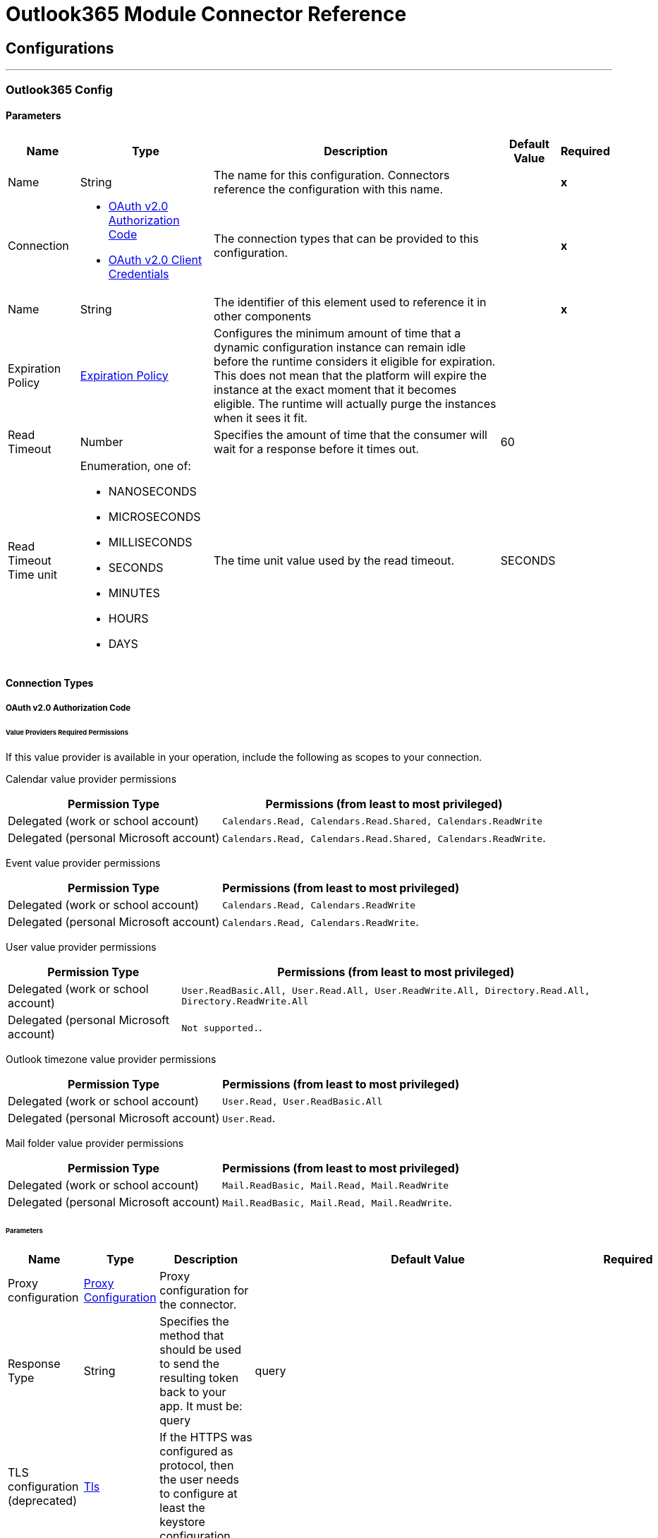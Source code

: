 

= Outlook365 Module Connector Reference



== Configurations
---
[[Outlook365Config]]
=== Outlook365 Config


==== Parameters

[%header%autowidth.spread]
|===
| Name | Type | Description | Default Value | Required
|Name | String | The name for this configuration. Connectors reference the configuration with this name. | | *x*{nbsp}
| Connection a| * <<Outlook365Config_OauthAuthorizationCode, OAuth v2.0 Authorization Code>> {nbsp}
* <<Outlook365Config_OauthClientCredentials, OAuth v2.0 Client Credentials>> {nbsp}
 | The connection types that can be provided to this configuration. | | *x*{nbsp}
| Name a| String |  The identifier of this element used to reference it in other components |  | *x*{nbsp}
| Expiration Policy a| <<ExpirationPolicy>> |  Configures the minimum amount of time that a dynamic configuration instance can remain idle before the runtime considers it eligible for expiration. This does not mean that the platform will expire the instance at the exact moment that it becomes eligible. The runtime will actually purge the instances when it sees it fit. |  | {nbsp}
| Read Timeout a| Number |  Specifies the amount of time that the consumer will wait for a response before it times out. |  60 | {nbsp}
| Read Timeout Time unit a| Enumeration, one of:

** NANOSECONDS
** MICROSECONDS
** MILLISECONDS
** SECONDS
** MINUTES
** HOURS
** DAYS |  The time unit value used by the read timeout. |  SECONDS | {nbsp}
|===

==== Connection Types
[[Outlook365Config_OauthAuthorizationCode]]
===== OAuth v2.0 Authorization Code

====== Value Providers Required Permissions

If this value provider is available in your operation, include the following as scopes to your connection.

Calendar value provider permissions
[%header%autowidth.spread]
|===
|Permission Type |Permissions (from least to most privileged)
|Delegated (work or school account) | `Calendars.Read, Calendars.Read.Shared, Calendars.ReadWrite`
|Delegated (personal Microsoft account) | `Calendars.Read, Calendars.Read.Shared, Calendars.ReadWrite`.
|===

Event value provider permissions
[%header%autowidth.spread]
|===
|Permission Type |Permissions (from least to most privileged)
|Delegated (work or school account) | `Calendars.Read, Calendars.ReadWrite`
|Delegated (personal Microsoft account) | `Calendars.Read, Calendars.ReadWrite`.
|===

User value provider permissions
[%header%autowidth.spread]
|===
|Permission Type |Permissions (from least to most privileged)
|Delegated (work or school account) | `User.ReadBasic.All, User.Read.All, User.ReadWrite.All, Directory.Read.All, Directory.ReadWrite.All`
|Delegated (personal Microsoft account) | `Not supported.`.
|===

Outlook timezone value provider permissions
[%header%autowidth.spread]
|===
|Permission Type |Permissions (from least to most privileged)
|Delegated (work or school account) | `User.Read, User.ReadBasic.All`
|Delegated (personal Microsoft account) | `User.Read`.
|===

Mail folder value provider permissions
[%header%autowidth.spread]
|===
|Permission Type |Permissions (from least to most privileged)
|Delegated (work or school account) | `Mail.ReadBasic, Mail.Read, Mail.ReadWrite`
|Delegated (personal Microsoft account) | `Mail.ReadBasic, Mail.Read, Mail.ReadWrite`.
|===

====== Parameters

[%header%autowidth.spread]
|===
| Name | Type | Description | Default Value | Required
| Proxy configuration a| <<ProxyConfiguration>> |  Proxy configuration for the connector. |  | {nbsp}
| Response Type a| String |  Specifies the method that should be used to send the resulting token back to your app. It must be: query |  query | {nbsp}
| TLS configuration (deprecated) a| <<Tls>> |  If the HTTPS was configured as protocol, then the user needs to configure at least the keystore configuration |  | {nbsp}
| Reconnection a| <<Reconnection>> |  When the application is deployed, a connectivity test is performed on all connectors. If set to true, deployment will fail if the test doesn't pass after exhausting the associated reconnection strategy |  | {nbsp}
| Consumer Key a| String |  The OAuth consumerKey as registered with the service provider |  | *x*{nbsp}
| Consumer Secret a| String |  The OAuth consumerSecret as registered with the service provider |  | *x*{nbsp}
| Authorization Url a| String |  The service provider's authorization endpoint URL |  https://login.microsoftonline.com/{tenant}/oauth2/v2.0/authorize | {nbsp}
| Access Token Url a| String |  The service provider's accessToken endpoint URL |  https://login.microsoftonline.com/{tenant}/oauth2/v2.0/token | {nbsp}
| Scopes a| String |  The OAuth scopes to be requested during the dance. If not provided, it will default to those in the annotation |  | {nbsp}
| Resource Owner Id a| String |  The resourceOwnerId which each component should use if it doesn't reference otherwise. |  | {nbsp}
| Before a| String |  The name of a flow to be executed right before starting the OAuth dance |  | {nbsp}
| After a| String |  The name of a flow to be executed right after an accessToken has been received |  | {nbsp}
| Listener Config a| String |  A reference to a <http:listener-config /> to be used in order to create the listener that will catch the access token callback endpoint. |  | *x*{nbsp}
| Callback Path a| String |  The path of the access token callback endpoint |  | *x*{nbsp}
| Authorize Path a| String |  The path of the local http endpoint which triggers the OAuth dance |  | *x*{nbsp}
| External Callback Url a| String |  If the callback endpoint is behind a proxy or should be accessed through a non direct URL, use this parameter to tell the OAuth provider the URL it should use to access the callback |  | {nbsp}
| Object Store a| String |  A reference to the object store that should be used to store each resource owner id's data. If not specified, runtime will automatically provision the default one. |  | {nbsp}
|===
[[Outlook365Config_OauthClientCredentials]]
===== OAuth v2.0 Client Credentials

====== Value Providers Required Permissions

If this value provider is available in your operation, include the following as scopes to your connection.

Calendar value provider permissions
[%header%autowidth.spread]
|===
|Permission Type |Permissions (from least to most privileged)
|Application | `Calendars.Read, Calendars.Read.Shared, Calendars.ReadWrite`
|===

Event value provider permissions
[%header%autowidth.spread]
|===
|Permission Type |Permissions (from least to most privileged)
|Application | `Calendars.Read, Calendars.ReadWrite`
|===

User value provider permissions
[%header%autowidth.spread]
|===
|Permission Type |Permissions (from least to most privileged)
|Application | `User.Read.All, User.ReadWrite.All, Directory.Read.All, Directory.ReadWrite.All`
|===

Outlook timezone value provider permissions
[%header%autowidth.spread]
|===
|Permission Type |Permissions (from least to most privileged)
|Application | `User.Read.All`
|===

Mail folder value provider permissions
[%header%autowidth.spread]
|===
|Permission Type |Permissions (from least to most privileged)
|Application | `Mail.ReadBasic.All, Mail.Read, Mail.ReadWrite`
|===

====== Parameters

[%header%autowidth.spread]
|===
| Name | Type | Description | Default Value | Required
| Proxy configuration a| <<ProxyConfiguration>> |  Proxy configuration for the connector. |  | {nbsp}
| TLS configuration (deprecated) a| <<Tls>> |  If the HTTPS was configured as protocol, then the user needs to configure at least the keystore configuration |  | {nbsp}
| Reconnection a| <<Reconnection>> |  When the application is deployed, a connectivity test is performed on all connectors. If set to true, deployment will fail if the test doesn't pass after exhausting the associated reconnection strategy |  | {nbsp}
| Client Id a| String |  The OAuth client id as registered with the service provider |  | *x*{nbsp}
| Client Secret a| String |  The OAuth client secret as registered with the service provider |  | *x*{nbsp}
| Token Url a| String |  The service provider's token endpoint URL |  https://login.microsoftonline.com/{tenant}/oauth2/v2.0/token | {nbsp}
| Scopes a| String |  The OAuth scopes to be requested during the dance. If not provided, it will default to those in the annotation |  | {nbsp}
| Object Store a| String |  A reference to the object store that should be used to store each resource owner id's data. If not specified, runtime will automatically provision the default one. |  | {nbsp}
|===

==== Associated Operations
* <<AcceptEvent>> {nbsp}
* <<AddEventAttachment>> {nbsp}
* <<AddMessageAttachment>> {nbsp}
* <<CancelEvent>> {nbsp}
* <<CopyMessage>> {nbsp}
* <<CreateEvent>> {nbsp}
* <<CreateMessage>> {nbsp}
* <<CreateReplyAllToMessage>> {nbsp}
* <<CreateReplyToMessage>> {nbsp}
* <<DeclineEvent>> {nbsp}
* <<DeleteEvent>> {nbsp}
* <<DeleteEventAttachment>> {nbsp}
* <<DeleteMessage>> {nbsp}
* <<DeleteMessageAttachment>> {nbsp}
* <<ForwardEvent>> {nbsp}
* <<GetEvent>> {nbsp}
* <<GetEventAttachment>> {nbsp}
* <<GetMessage>> {nbsp}
* <<GetMessageAttachment>> {nbsp}
* <<ListEventAttachments>> {nbsp}
* <<ListEvents>> {nbsp}
* <<ListMessageAttachments>> {nbsp}
* <<ListMessages>> {nbsp}
* <<MoveMessage>> {nbsp}
* <<ReplyAllToMessage>> {nbsp}
* <<ReplyToMessage>> {nbsp}
* <<SendMail>> {nbsp}
* <<SendMessage>> {nbsp}
* <<Unauthorize>> {nbsp}
* <<UpdateEvent>> {nbsp}
* <<UpdateMessage>> {nbsp}

==== Associated Sources
* <<ModifiedEventListener>> {nbsp}
* <<NewEmailListener>> {nbsp}
* <<NewEventListener>> {nbsp}


== Operations

[[AcceptEvent]]
== Accept Event
`<outlook365:accept-event>`


Accept the specified event in a user calendar.

Operation permissions
[%header%autowidth.spread]
|===
|Permission Type |Permissions (from least to most privileged)
|Delegated (work or school account) | `Calendars.ReadWrite`
|Delegated (personal Microsoft account) | `Calendars.ReadWrite`.
|Application | `Calendars.ReadWrite`
|===

=== Parameters

[%header%autowidth.spread]
|===
| Name | Type | Description | Default Value | Required
| Configuration | String | The name of the configuration to use. | | *x*{nbsp}
| User Id a| String |  The user who performs the action |  | *x*{nbsp}
| Event Id a| String |  The event on which the action is performed |  | *x*{nbsp}
| Accept Event Properties a| Object |  Accept information for the event |  | {nbsp}
| Calendar Id a| String |  Calendar which holds the event |  | {nbsp}
| Read Timeout a| Number |  Parameter used to override the Read timeout values defined in the Connector Configuration |  | {nbsp}
| Read Timeout Time Unit a| Enumeration, one of:

** NANOSECONDS
** MICROSECONDS
** MILLISECONDS
** SECONDS
** MINUTES
** HOURS
** DAYS |  Parameter used to override the Read timeout time unit values defined in the Connector Configuration |  | {nbsp}
| Config Ref a| ConfigurationProvider |  The name of the configuration to be used to execute this component |  | *x*{nbsp}
| Streaming Strategy a| * <<RepeatableInMemoryStream>>
* <<RepeatableFileStoreStream>>
* non-repeatable-stream |  Configure if repeatable streams should be used and their behaviour |  | {nbsp}
| Target Variable a| String |  The name of a variable on which the operation's output will be placed |  | {nbsp}
| Target Value a| String |  An expression that will be evaluated against the operation's output and the outcome of that expression will be stored in the target variable |  #[payload] | {nbsp}
| Reconnection Strategy a| * <<Reconnect>>
* <<ReconnectForever>> |  A retry strategy in case of connectivity errors |  | {nbsp}
|===

=== Output

[%autowidth.spread]
|===
| *Type* a| Binary
| *Attributes Type* a| Object
|===

=== For Configurations

* <<Outlook365Config>> {nbsp}

=== Throws

* OUTLOOK365:BAD_REQUEST {nbsp}
* OUTLOOK365:CONNECTIVITY {nbsp}
* OUTLOOK365:FORBIDDEN {nbsp}
* OUTLOOK365:INVALID_CONNECTION {nbsp}
* OUTLOOK365:INVALID_CREDENTIALS {nbsp}
* OUTLOOK365:NOT_FOUND {nbsp}
* OUTLOOK365:RETRY_EXHAUSTED {nbsp}
* OUTLOOK365:SERVER_ERROR {nbsp}
* OUTLOOK365:TIMEOUT {nbsp}
* OUTLOOK365:VALIDATION {nbsp}


[[AddEventAttachment]]
== Add Event Attachment
`<outlook365:add-event-attachment>`

Add an attachment to an event. This operation limits the size of the attachment you can add to under 3 MB.

Operation permissions
[%header%autowidth.spread]
|===
|Permission Type |Permissions (from least to most privileged)
|Delegated (work or school account) | `Calendars.ReadWrite`
|Delegated (personal Microsoft account) | `Calendars.ReadWrite`.
|Application | `Calendars.ReadWrite`
|===

=== Parameters

[%header%autowidth.spread]
|===
| Name | Type | Description | Default Value | Required
| Configuration | String | The name of the configuration to use. | | *x*{nbsp}
| User Id a| String |  The user who performs the action |  | *x*{nbsp}
| Event Id a| String |  The event to which the attachment will be added |  | *x*{nbsp}
| Attachment For Event a| Any |  The actual attachment that will be added to the event |  #[payload] | {nbsp}
| Calendar Id a| String |  Calendar which holds the event |  | {nbsp}
| Read Timeout a| Number |  Parameter used to override the Read timeout values defined in the Connector Configuration |  | {nbsp}
| Read Timeout Time Unit a| Enumeration, one of:

** NANOSECONDS
** MICROSECONDS
** MILLISECONDS
** SECONDS
** MINUTES
** HOURS
** DAYS |  Parameter used to override the Read timeout time unit values defined in the Connector Configuration |  | {nbsp}
| Config Ref a| ConfigurationProvider |  The name of the configuration to be used to execute this component |  | *x*{nbsp}
| Streaming Strategy a| * <<RepeatableInMemoryStream>>
* <<RepeatableFileStoreStream>>
* non-repeatable-stream |  Configure if repeatable streams should be used and their behaviour |  | {nbsp}
| Target Variable a| String |  The name of a variable on which the operation's output will be placed |  | {nbsp}
| Target Value a| String |  An expression that will be evaluated against the operation's output and the outcome of that expression will be stored in the target variable |  #[payload] | {nbsp}
| Reconnection Strategy a| * <<Reconnect>>
* <<ReconnectForever>> |  A retry strategy in case of connectivity errors |  | {nbsp}
|===

=== Output

[%autowidth.spread]
|===
| *Type* a| Any
| *Attributes Type* a| Object
|===

=== For Configurations

* <<Outlook365Config>> {nbsp}

=== Throws

* OUTLOOK365:BAD_REQUEST {nbsp}
* OUTLOOK365:CONNECTIVITY {nbsp}
* OUTLOOK365:FORBIDDEN {nbsp}
* OUTLOOK365:INVALID_CONNECTION {nbsp}
* OUTLOOK365:INVALID_CREDENTIALS {nbsp}
* OUTLOOK365:NOT_FOUND {nbsp}
* OUTLOOK365:RETRY_EXHAUSTED {nbsp}
* OUTLOOK365:SERVER_ERROR {nbsp}
* OUTLOOK365:TIMEOUT {nbsp}
* OUTLOOK365:VALIDATION {nbsp}


[[AddMessageAttachment]]
== Add Message Attachment
`<outlook365:add-message-attachment>`


Add an attachment to a message. This operation limits the size of the attachment you can add to under 3 MB.

Operation permissions
[%header%autowidth.spread]
|===
|Permission Type |Permissions (from least to most privileged)
|Delegated (work or school account) | `Mail.ReadWrite`
|Delegated (personal Microsoft account) | `Mail.ReadWrite`.
|Application | `Mail.ReadWrite`
|===

=== Parameters

[%header%autowidth.spread]
|===
| Name | Type | Description | Default Value | Required
| Configuration | String | The name of the configuration to use. | | *x*{nbsp}
| User Id a| String |  The user who performs the action |  | *x*{nbsp}
| Message Id a| String |  The message to which the attachment will be added |  | *x*{nbsp}
| Mail Folder Id a| String |  The mail folder that holds the message |  | {nbsp}
| Attachment For Message a| Any |  The actual attachment that will be added to the message |  #[payload] | {nbsp}
| Read Timeout a| Number |  Parameter used to override the Read timeout values defined in the Connector Configuration |  | {nbsp}
| Read Timeout Time Unit a| Enumeration, one of:

** NANOSECONDS
** MICROSECONDS
** MILLISECONDS
** SECONDS
** MINUTES
** HOURS
** DAYS |  Parameter used to override the Read timeout time unit values defined in the Connector Configuration |  | {nbsp}
| Config Ref a| ConfigurationProvider |  The name of the configuration to be used to execute this component |  | *x*{nbsp}
| Streaming Strategy a| * <<RepeatableInMemoryStream>>
* <<RepeatableFileStoreStream>>
* non-repeatable-stream |  Configure if repeatable streams should be used and their behaviour |  | {nbsp}
| Target Variable a| String |  The name of a variable on which the operation's output will be placed |  | {nbsp}
| Target Value a| String |  An expression that will be evaluated against the operation's output and the outcome of that expression will be stored in the target variable |  #[payload] | {nbsp}
| Reconnection Strategy a| * <<Reconnect>>
* <<ReconnectForever>> |  A retry strategy in case of connectivity errors |  | {nbsp}
|===

=== Output

[%autowidth.spread]
|===
| *Type* a| Binary
| *Attributes Type* a| Object
|===

=== For Configurations

* <<Outlook365Config>> {nbsp}

=== Throws

* OUTLOOK365:BAD_REQUEST {nbsp}
* OUTLOOK365:CONNECTIVITY {nbsp}
* OUTLOOK365:FORBIDDEN {nbsp}
* OUTLOOK365:INVALID_CONNECTION {nbsp}
* OUTLOOK365:INVALID_CREDENTIALS {nbsp}
* OUTLOOK365:NOT_FOUND {nbsp}
* OUTLOOK365:RETRY_EXHAUSTED {nbsp}
* OUTLOOK365:SERVER_ERROR {nbsp}
* OUTLOOK365:TIMEOUT {nbsp}
* OUTLOOK365:VALIDATION {nbsp}


[[CancelEvent]]
== Cancel Event
`<outlook365:cancel-event>`


Cancel the specified event in a user calendar.

Operation permissions
[%header%autowidth.spread]
|===
|Permission Type |Permissions (from least to most privileged)
|Delegated (work or school account) | `Calendars.ReadWrite`
|Delegated (personal Microsoft account) | `Calendars.ReadWrite`.
|Application | `Calendars.ReadWrite`
|===


=== Parameters

[%header%autowidth.spread]
|===
| Name | Type | Description | Default Value | Required
| Configuration | String | The name of the configuration to use. | | *x*{nbsp}
| User Id a| String |  The user who performs the action |  | *x*{nbsp}
| Event Id a| String |  The event on which the action is performed |  | *x*{nbsp}
| Comment a| String |  Reason for cancelling the event |  | {nbsp}
| Calendar Id a| String |  Calendar which holds the event |  | {nbsp}
| Read Timeout a| Number |  Parameter used to override the Read timeout values defined in the Connector Configuration |  | {nbsp}
| Read Timeout Time Unit a| Enumeration, one of:

** NANOSECONDS
** MICROSECONDS
** MILLISECONDS
** SECONDS
** MINUTES
** HOURS
** DAYS |  Parameter used to override the Read timeout time unit values defined in the Connector Configuration |  | {nbsp}
| Config Ref a| ConfigurationProvider |  The name of the configuration to be used to execute this component |  | *x*{nbsp}
| Streaming Strategy a| * <<RepeatableInMemoryStream>>
* <<RepeatableFileStoreStream>>
* non-repeatable-stream |  Configure if repeatable streams should be used and their behaviour |  | {nbsp}
| Target Variable a| String |  The name of a variable on which the operation's output will be placed |  | {nbsp}
| Target Value a| String |  An expression that will be evaluated against the operation's output and the outcome of that expression will be stored in the target variable |  #[payload] | {nbsp}
| Reconnection Strategy a| * <<Reconnect>>
* <<ReconnectForever>> |  A retry strategy in case of connectivity errors |  | {nbsp}
|===

=== Output

[%autowidth.spread]
|===
| *Type* a| Binary
| *Attributes Type* a| Object
|===

=== For Configurations

* <<Outlook365Config>> {nbsp}

=== Throws

* OUTLOOK365:BAD_REQUEST {nbsp}
* OUTLOOK365:CONNECTIVITY {nbsp}
* OUTLOOK365:FORBIDDEN {nbsp}
* OUTLOOK365:INVALID_CONNECTION {nbsp}
* OUTLOOK365:INVALID_CREDENTIALS {nbsp}
* OUTLOOK365:NOT_FOUND {nbsp}
* OUTLOOK365:RETRY_EXHAUSTED {nbsp}
* OUTLOOK365:SERVER_ERROR {nbsp}
* OUTLOOK365:TIMEOUT {nbsp}
* OUTLOOK365:VALIDATION {nbsp}


[[CopyMessage]]
== Copy Message
`<outlook365:copy-message>`


Copy a message to a folder.

Operation permissions
[%header%autowidth.spread]
|===
|Permission Type |Permissions (from least to most privileged)
|Delegated (work or school account) | `Mail.ReadWrite`
|Delegated (personal Microsoft account) | `Mail.ReadWrite`.
|Application | `Mail.ReadWrite`
|===

=== Parameters

[%header%autowidth.spread]
|===
| Name | Type | Description | Default Value | Required
| Configuration | String | The name of the configuration to use. | | *x*{nbsp}
| User Id a| String |  The user who performs the action |  | *x*{nbsp}
| Message Id a| String |  A message entity previously created |  | *x*{nbsp}
| Destination Id a| String |  The destination folder ID, or a well-known folder name |  | *x*{nbsp}
| Mail Folder Id a| String |  The mail folder which holds the message |  | {nbsp}
| Read Timeout a| Number |  Parameter used to override the Read timeout values defined in the Connector Configuration |  | {nbsp}
| Read Timeout Time Unit a| Enumeration, one of:

** NANOSECONDS
** MICROSECONDS
** MILLISECONDS
** SECONDS
** MINUTES
** HOURS
** DAYS |  Parameter used to override the Read timeout time unit values defined in the Connector Configuration |  | {nbsp}
| Config Ref a| ConfigurationProvider |  The name of the configuration to be used to execute this component |  | *x*{nbsp}
| Streaming Strategy a| * <<RepeatableInMemoryStream>>
* <<RepeatableFileStoreStream>>
* non-repeatable-stream |  Configure if repeatable streams should be used and their behaviour |  | {nbsp}
| Target Variable a| String |  The name of a variable on which the operation's output will be placed |  | {nbsp}
| Target Value a| String |  An expression that will be evaluated against the operation's output and the outcome of that expression will be stored in the target variable |  #[payload] | {nbsp}
| Reconnection Strategy a| * <<Reconnect>>
* <<ReconnectForever>> |  A retry strategy in case of connectivity errors |  | {nbsp}
|===

=== Output

[%autowidth.spread]
|===
| *Type* a| Binary
| *Attributes Type* a| Object
|===

=== For Configurations

* <<Outlook365Config>> {nbsp}

=== Throws

* OUTLOOK365:BAD_REQUEST {nbsp}
* OUTLOOK365:CONNECTIVITY {nbsp}
* OUTLOOK365:FORBIDDEN {nbsp}
* OUTLOOK365:INVALID_CONNECTION {nbsp}
* OUTLOOK365:INVALID_CREDENTIALS {nbsp}
* OUTLOOK365:NOT_FOUND {nbsp}
* OUTLOOK365:RETRY_EXHAUSTED {nbsp}
* OUTLOOK365:SERVER_ERROR {nbsp}
* OUTLOOK365:TIMEOUT {nbsp}
* OUTLOOK365:VALIDATION {nbsp}


[[CreateEvent]]
== Create Event
`<outlook365:create-event>`


Create an Event in the user's default calendar or specified calendar.

Operation permissions
[%header%autowidth.spread]
|===
|Permission Type |Permissions (from least to most privileged)
|Delegated (work or school account) | `Calendars.ReadWrite`
|Delegated (personal Microsoft account) | `Calendars.ReadWrite`.
|Application | `Calendars.ReadWrite`
|===

=== Parameters

[%header%autowidth.spread]
|===
| Name | Type | Description | Default Value | Required
| Configuration | String | The name of the configuration to use. | | *x*{nbsp}
| User Id a| String |  The user who performs the action |  | *x*{nbsp}
| Event a| Object |  The event to be created |  #[payload] | {nbsp}
| Outlook Time Zone a| String |  Time zone for start and end times in the response |  | {nbsp}
| Calendar Id a| String |  Calendar which holds the event |  | {nbsp}
| Read Timeout a| Number |  Parameter used to override the Read timeout values defined in the Connector Configuration |  | {nbsp}
| Read Timeout Time Unit a| Enumeration, one of:

** NANOSECONDS
** MICROSECONDS
** MILLISECONDS
** SECONDS
** MINUTES
** HOURS
** DAYS |  Parameter used to override the Read timeout time unit values defined in the Connector Configuration |  | {nbsp}
| Config Ref a| ConfigurationProvider |  The name of the configuration to be used to execute this component |  | *x*{nbsp}
| Streaming Strategy a| * <<RepeatableInMemoryStream>>
* <<RepeatableFileStoreStream>>
* non-repeatable-stream |  Configure if repeatable streams should be used and their behaviour |  | {nbsp}
| Target Variable a| String |  The name of a variable on which the operation's output will be placed |  | {nbsp}
| Target Value a| String |  An expression that will be evaluated against the operation's output and the outcome of that expression will be stored in the target variable |  #[payload] | {nbsp}
| Reconnection Strategy a| * <<Reconnect>>
* <<ReconnectForever>> |  A retry strategy in case of connectivity errors |  | {nbsp}
|===

=== Output

[%autowidth.spread]
|===
| *Type* a| Any
| *Attributes Type* a| Object
|===

=== For Configurations

* <<Outlook365Config>> {nbsp}

=== Throws

* OUTLOOK365:BAD_REQUEST {nbsp}
* OUTLOOK365:CONNECTIVITY {nbsp}
* OUTLOOK365:FORBIDDEN {nbsp}
* OUTLOOK365:INVALID_CONNECTION {nbsp}
* OUTLOOK365:INVALID_CREDENTIALS {nbsp}
* OUTLOOK365:NOT_FOUND {nbsp}
* OUTLOOK365:RETRY_EXHAUSTED {nbsp}
* OUTLOOK365:SERVER_ERROR {nbsp}
* OUTLOOK365:TIMEOUT {nbsp}
* OUTLOOK365:VALIDATION {nbsp}


[[CreateMessage]]
== Create Message
`<outlook365:create-message>`


Create a draft of a new message in either JSON or MIME format.

Operation permissions
[%header%autowidth.spread]
|===
|Permission Type |Permissions (from least to most privileged)
|Delegated (work or school account) | `Mail.ReadWrite`
|Delegated (personal Microsoft account) | `Mail.ReadWrite`.
|Application | `Mail.ReadWrite`
|===

=== Parameters

[%header%autowidth.spread]
|===
| Name | Type | Description | Default Value | Required
| Configuration | String | The name of the configuration to use. | | *x*{nbsp}
| User Id a| String |  The user who performs the action |  | *x*{nbsp}
| Message a| Any |  The message to be created |  #[payload] | {nbsp}
| Request Body Content Format a| Enumeration, one of:

** APPLICATION_JSON
** MIME |  Content Type for the request payload |  APPLICATION_JSON | {nbsp}
| Mail Folder Id a| String |  The mail folder in which to create the message |  | {nbsp}
| Read Timeout a| Number |  Parameter used to override the Read timeout values defined in the Connector Configuration |  | {nbsp}
| Read Timeout Time Unit a| Enumeration, one of:

** NANOSECONDS
** MICROSECONDS
** MILLISECONDS
** SECONDS
** MINUTES
** HOURS
** DAYS |  Parameter used to override the Read timeout time unit values defined in the Connector Configuration |  | {nbsp}
| Config Ref a| ConfigurationProvider |  The name of the configuration to be used to execute this component |  | *x*{nbsp}
| Streaming Strategy a| * <<RepeatableInMemoryStream>>
* <<RepeatableFileStoreStream>>
* non-repeatable-stream |  Configure if repeatable streams should be used and their behaviour |  | {nbsp}
| Target Variable a| String |  The name of a variable on which the operation's output will be placed |  | {nbsp}
| Target Value a| String |  An expression that will be evaluated against the operation's output and the outcome of that expression will be stored in the target variable |  #[payload] | {nbsp}
| Reconnection Strategy a| * <<Reconnect>>
* <<ReconnectForever>> |  A retry strategy in case of connectivity errors |  | {nbsp}
|===

=== Output

[%autowidth.spread]
|===
| *Type* a| Any
| *Attributes Type* a| Object
|===

=== For Configurations

* <<Outlook365Config>> {nbsp}

=== Throws

* OUTLOOK365:BAD_REQUEST {nbsp}
* OUTLOOK365:CONNECTIVITY {nbsp}
* OUTLOOK365:FORBIDDEN {nbsp}
* OUTLOOK365:INVALID_CONNECTION {nbsp}
* OUTLOOK365:INVALID_CREDENTIALS {nbsp}
* OUTLOOK365:NOT_FOUND {nbsp}
* OUTLOOK365:RETRY_EXHAUSTED {nbsp}
* OUTLOOK365:SERVER_ERROR {nbsp}
* OUTLOOK365:TIMEOUT {nbsp}
* OUTLOOK365:VALIDATION {nbsp}


[[CreateReplyAllToMessage]]
== Create Reply All To Message
`<outlook365:create-reply-all-to-message>`


Create a draft to reply to the sender and all the recipients of the specified message in either JSON or MIME format.

Operation permissions
[%header%autowidth.spread]
|===
|Permission Type |Permissions (from least to most privileged)
|Delegated (work or school account) | `Mail.ReadWrite`
|Delegated (personal Microsoft account) | `Mail.ReadWrite`.
|Application | `Mail.ReadWrite`
|===

=== Parameters

[%header%autowidth.spread]
|===
| Name | Type | Description | Default Value | Required
| Configuration | String | The name of the configuration to use. | | *x*{nbsp}
| User Id a| String |  The user who performs the action |  | *x*{nbsp}
| Message Id a| String |  The message to be replied all |  | *x*{nbsp}
| Mail Folder Id a| String |  The mail folder which holds the message |  | {nbsp}
| Request Body Content Format a| Enumeration, one of:

** APPLICATION_JSON
** MIME |  Content Type for the request payload |  APPLICATION_JSON | {nbsp}
| Reply a| Any |  The actual reply all message |  | {nbsp}
| Read Timeout a| Number |  Parameter used to override the Read timeout values defined in the Connector Configuration |  | {nbsp}
| Read Timeout Time Unit a| Enumeration, one of:

** NANOSECONDS
** MICROSECONDS
** MILLISECONDS
** SECONDS
** MINUTES
** HOURS
** DAYS |  Parameter used to override the Read timeout time unit values defined in the Connector Configuration |  | {nbsp}
| Config Ref a| ConfigurationProvider |  The name of the configuration to be used to execute this component |  | *x*{nbsp}
| Streaming Strategy a| * <<RepeatableInMemoryStream>>
* <<RepeatableFileStoreStream>>
* non-repeatable-stream |  Configure if repeatable streams should be used and their behaviour |  | {nbsp}
| Target Variable a| String |  The name of a variable on which the operation's output will be placed |  | {nbsp}
| Target Value a| String |  An expression that will be evaluated against the operation's output and the outcome of that expression will be stored in the target variable |  #[payload] | {nbsp}
| Reconnection Strategy a| * <<Reconnect>>
* <<ReconnectForever>> |  A retry strategy in case of connectivity errors |  | {nbsp}
|===

=== Output

[%autowidth.spread]
|===
| *Type* a| Any
| *Attributes Type* a| Object
|===

=== For Configurations

* <<Outlook365Config>> {nbsp}

=== Throws

* OUTLOOK365:BAD_REQUEST {nbsp}
* OUTLOOK365:CONNECTIVITY {nbsp}
* OUTLOOK365:FORBIDDEN {nbsp}
* OUTLOOK365:INVALID_CONNECTION {nbsp}
* OUTLOOK365:INVALID_CREDENTIALS {nbsp}
* OUTLOOK365:NOT_FOUND {nbsp}
* OUTLOOK365:RETRY_EXHAUSTED {nbsp}
* OUTLOOK365:SERVER_ERROR {nbsp}
* OUTLOOK365:TIMEOUT {nbsp}
* OUTLOOK365:VALIDATION {nbsp}


[[CreateReplyToMessage]]
== Create Reply To Message
`<outlook365:create-reply-to-message>`


Create a draft of the reply to the specified message in either JSON or MIME format.

Operation permissions
[%header%autowidth.spread]
|===
|Permission Type |Permissions (from least to most privileged)
|Delegated (work or school account) | `Mail.ReadWrite`
|Delegated (personal Microsoft account) | `Mail.ReadWrite`.
|Application | `Mail.ReadWrite`
|===

=== Parameters

[%header%autowidth.spread]
|===
| Name | Type | Description | Default Value | Required
| Configuration | String | The name of the configuration to use. | | *x*{nbsp}
| User Id a| String |  The user who performs the action |  | *x*{nbsp}
| Message Id a| String |  The message to be replied |  | *x*{nbsp}
| Mail Folder Id a| String |  The mail folder which holds the message |  | {nbsp}
| Request Body Content Format a| Enumeration, one of:

** APPLICATION_JSON
** MIME |  Content Type for the request payload |  APPLICATION_JSON | {nbsp}
| Reply a| Any |  The actual reply message |  | {nbsp}
| Read Timeout a| Number |  Parameter used to override the Read timeout values defined in the Connector Configuration |  | {nbsp}
| Read Timeout Time Unit a| Enumeration, one of:

** NANOSECONDS
** MICROSECONDS
** MILLISECONDS
** SECONDS
** MINUTES
** HOURS
** DAYS |  Parameter used to override the Read timeout time unit values defined in the Connector Configuration |  | {nbsp}
| Config Ref a| ConfigurationProvider |  The name of the configuration to be used to execute this component |  | *x*{nbsp}
| Streaming Strategy a| * <<RepeatableInMemoryStream>>
* <<RepeatableFileStoreStream>>
* non-repeatable-stream |  Configure if repeatable streams should be used and their behaviour |  | {nbsp}
| Target Variable a| String |  The name of a variable on which the operation's output will be placed |  | {nbsp}
| Target Value a| String |  An expression that will be evaluated against the operation's output and the outcome of that expression will be stored in the target variable |  #[payload] | {nbsp}
| Reconnection Strategy a| * <<Reconnect>>
* <<ReconnectForever>> |  A retry strategy in case of connectivity errors |  | {nbsp}
|===

=== Output

[%autowidth.spread]
|===
| *Type* a| Any
| *Attributes Type* a| Object
|===

=== For Configurations

* <<Outlook365Config>> {nbsp}

=== Throws

* OUTLOOK365:BAD_REQUEST {nbsp}
* OUTLOOK365:CONNECTIVITY {nbsp}
* OUTLOOK365:FORBIDDEN {nbsp}
* OUTLOOK365:INVALID_CONNECTION {nbsp}
* OUTLOOK365:INVALID_CREDENTIALS {nbsp}
* OUTLOOK365:NOT_FOUND {nbsp}
* OUTLOOK365:RETRY_EXHAUSTED {nbsp}
* OUTLOOK365:SERVER_ERROR {nbsp}
* OUTLOOK365:TIMEOUT {nbsp}
* OUTLOOK365:VALIDATION {nbsp}


[[DeclineEvent]]
== Decline Event
`<outlook365:decline-event>`


Decline the specified event in a user calendar.

Operation permissions
[%header%autowidth.spread]
|===
|Permission Type |Permissions (from least to most privileged)
|Delegated (work or school account) | `Calendars.ReadWrite`
|Delegated (personal Microsoft account) | `Calendars.ReadWrite`.
|Application | `Calendars.ReadWrite`
|===

=== Parameters

[%header%autowidth.spread]
|===
| Name | Type | Description | Default Value | Required
| Configuration | String | The name of the configuration to use. | | *x*{nbsp}
| User Id a| String |  The user who performs the action |  | *x*{nbsp}
| Event Id a| String |  The event on which the action is performed |  | *x*{nbsp}
| Decline Event Properties a| Object |  Decline information for the event |  | {nbsp}
| Calendar Id a| String |  Calendar which holds the event |  | {nbsp}
| Read Timeout a| Number |  Parameter used to override the Read timeout values defined in the Connector Configuration |  | {nbsp}
| Read Timeout Time Unit a| Enumeration, one of:

** NANOSECONDS
** MICROSECONDS
** MILLISECONDS
** SECONDS
** MINUTES
** HOURS
** DAYS |  Parameter used to override the Read timeout time unit values defined in the Connector Configuration |  | {nbsp}
| Config Ref a| ConfigurationProvider |  The name of the configuration to be used to execute this component |  | *x*{nbsp}
| Streaming Strategy a| * <<RepeatableInMemoryStream>>
* <<RepeatableFileStoreStream>>
* non-repeatable-stream |  Configure if repeatable streams should be used and their behaviour |  | {nbsp}
| Target Variable a| String |  The name of a variable on which the operation's output will be placed |  | {nbsp}
| Target Value a| String |  An expression that will be evaluated against the operation's output and the outcome of that expression will be stored in the target variable |  #[payload] | {nbsp}
| Reconnection Strategy a| * <<Reconnect>>
* <<ReconnectForever>> |  A retry strategy in case of connectivity errors |  | {nbsp}
|===

=== Output

[%autowidth.spread]
|===
| *Type* a| Binary
| *Attributes Type* a| Object
|===

=== For Configurations

* <<Outlook365Config>> {nbsp}

=== Throws

* OUTLOOK365:BAD_REQUEST {nbsp}
* OUTLOOK365:CONNECTIVITY {nbsp}
* OUTLOOK365:FORBIDDEN {nbsp}
* OUTLOOK365:INVALID_CONNECTION {nbsp}
* OUTLOOK365:INVALID_CREDENTIALS {nbsp}
* OUTLOOK365:NOT_FOUND {nbsp}
* OUTLOOK365:RETRY_EXHAUSTED {nbsp}
* OUTLOOK365:SERVER_ERROR {nbsp}
* OUTLOOK365:TIMEOUT {nbsp}
* OUTLOOK365:VALIDATION {nbsp}


[[DeleteEvent]]
== Delete Event
`<outlook365:delete-event>`


Removes the specified event from the containing calendar.

Operation permissions
[%header%autowidth.spread]
|===
|Permission Type |Permissions (from least to most privileged)
|Delegated (work or school account) | `Calendars.ReadWrite`
|Delegated (personal Microsoft account) | `Calendars.ReadWrite`.
|Application | `Calendars.ReadWrite`
|===

=== Parameters

[%header%autowidth.spread]
|===
| Name | Type | Description | Default Value | Required
| Configuration | String | The name of the configuration to use. | | *x*{nbsp}
| User Id a| String |  The user who performs the action |  | *x*{nbsp}
| Event Id a| String |  Event Id on which the action is performed |  | *x*{nbsp}
| Calendar Id a| String |  Calendar which holds the event |  | {nbsp}
| Read Timeout a| Number |  Parameter used to override the Read timeout values defined in the Connector Configuration |  | {nbsp}
| Read Timeout Time Unit a| Enumeration, one of:

** NANOSECONDS
** MICROSECONDS
** MILLISECONDS
** SECONDS
** MINUTES
** HOURS
** DAYS |  Parameter used to override the Read timeout time unit values defined in the Connector Configuration |  | {nbsp}
| Config Ref a| ConfigurationProvider |  The name of the configuration to be used to execute this component |  | *x*{nbsp}
| Streaming Strategy a| * <<RepeatableInMemoryStream>>
* <<RepeatableFileStoreStream>>
* non-repeatable-stream |  Configure if repeatable streams should be used and their behaviour |  | {nbsp}
| Target Variable a| String |  The name of a variable on which the operation's output will be placed |  | {nbsp}
| Target Value a| String |  An expression that will be evaluated against the operation's output and the outcome of that expression will be stored in the target variable |  #[payload] | {nbsp}
| Reconnection Strategy a| * <<Reconnect>>
* <<ReconnectForever>> |  A retry strategy in case of connectivity errors |  | {nbsp}
|===

=== Output

[%autowidth.spread]
|===
| *Type* a| Binary
| *Attributes Type* a| Object
|===

=== For Configurations

* <<Outlook365Config>> {nbsp}

=== Throws

* OUTLOOK365:BAD_REQUEST {nbsp}
* OUTLOOK365:CONNECTIVITY {nbsp}
* OUTLOOK365:FORBIDDEN {nbsp}
* OUTLOOK365:INVALID_CONNECTION {nbsp}
* OUTLOOK365:INVALID_CREDENTIALS {nbsp}
* OUTLOOK365:NOT_FOUND {nbsp}
* OUTLOOK365:RETRY_EXHAUSTED {nbsp}
* OUTLOOK365:SERVER_ERROR {nbsp}
* OUTLOOK365:TIMEOUT {nbsp}
* OUTLOOK365:VALIDATION {nbsp}


[[DeleteEventAttachment]]
== Delete Event Attachment
`<outlook365:delete-event-attachment>`


Delete an attachment from an event.

Operation permissions
[%header%autowidth.spread]
|===
|Permission Type |Permissions (from least to most privileged)
|Delegated (work or school account) | `Calendars.ReadWrite`
|Delegated (personal Microsoft account) | `Calendars.ReadWrite`.
|Application | `Calendars.ReadWrite`
|===

=== Parameters

[%header%autowidth.spread]
|===
| Name | Type | Description | Default Value | Required
| Configuration | String | The name of the configuration to use. | | *x*{nbsp}
| User Id a| String |  The user who performs the action |  | *x*{nbsp}
| Event Id a| String |  Event Id on which the action is performed |  | *x*{nbsp}
| Attachment Id a| String |  The attachment to be deleted |  | *x*{nbsp}
| Calendar Id a| String |  Calendar which holds the event |  | {nbsp}
| Read Timeout a| Number |  Parameter used to override the Read timeout values defined in the Connector Configuration |  | {nbsp}
| Read Timeout Time Unit a| Enumeration, one of:

** NANOSECONDS
** MICROSECONDS
** MILLISECONDS
** SECONDS
** MINUTES
** HOURS
** DAYS |  Parameter used to override the Read timeout time unit values defined in the Connector Configuration |  | {nbsp}
| Config Ref a| ConfigurationProvider |  The name of the configuration to be used to execute this component |  | *x*{nbsp}
| Streaming Strategy a| * <<RepeatableInMemoryStream>>
* <<RepeatableFileStoreStream>>
* non-repeatable-stream |  Configure if repeatable streams should be used and their behaviour |  | {nbsp}
| Target Variable a| String |  The name of a variable on which the operation's output will be placed |  | {nbsp}
| Target Value a| String |  An expression that will be evaluated against the operation's output and the outcome of that expression will be stored in the target variable |  #[payload] | {nbsp}
| Reconnection Strategy a| * <<Reconnect>>
* <<ReconnectForever>> |  A retry strategy in case of connectivity errors |  | {nbsp}
|===

=== Output

[%autowidth.spread]
|===
| *Type* a| Binary
| *Attributes Type* a| Object
|===

=== For Configurations

* <<Outlook365Config>> {nbsp}

=== Throws

* OUTLOOK365:BAD_REQUEST {nbsp}
* OUTLOOK365:CONNECTIVITY {nbsp}
* OUTLOOK365:FORBIDDEN {nbsp}
* OUTLOOK365:INVALID_CONNECTION {nbsp}
* OUTLOOK365:INVALID_CREDENTIALS {nbsp}
* OUTLOOK365:NOT_FOUND {nbsp}
* OUTLOOK365:RETRY_EXHAUSTED {nbsp}
* OUTLOOK365:SERVER_ERROR {nbsp}
* OUTLOOK365:TIMEOUT {nbsp}
* OUTLOOK365:VALIDATION {nbsp}


[[DeleteMessage]]
== Delete Message
`<outlook365:delete-message>`


Delete a message in the specified user's mailbox.

Operation permissions
[%header%autowidth.spread]
|===
|Permission Type |Permissions (from least to most privileged)
|Delegated (work or school account) | `Mail.ReadWrite`
|Delegated (personal Microsoft account) | `Mail.ReadWrite`.
|Application | `Mail.ReadWrite`
|===

=== Parameters

[%header%autowidth.spread]
|===
| Name | Type | Description | Default Value | Required
| Configuration | String | The name of the configuration to use. | | *x*{nbsp}
| User Id a| String |  The user who performs the action |  | *x*{nbsp}
| Message Id a| String |  The message to be deleted |  | *x*{nbsp}
| Mail Folder Id a| String |  The mail folder which holds the message |  | {nbsp}
| Read Timeout a| Number |  Parameter used to override the Read timeout values defined in the Connector Configuration |  | {nbsp}
| Read Timeout Time Unit a| Enumeration, one of:

** NANOSECONDS
** MICROSECONDS
** MILLISECONDS
** SECONDS
** MINUTES
** HOURS
** DAYS |  Parameter used to override the Read timeout time unit values defined in the Connector Configuration |  | {nbsp}
| Config Ref a| ConfigurationProvider |  The name of the configuration to be used to execute this component |  | *x*{nbsp}
| Streaming Strategy a| * <<RepeatableInMemoryStream>>
* <<RepeatableFileStoreStream>>
* non-repeatable-stream |  Configure if repeatable streams should be used and their behaviour |  | {nbsp}
| Target Variable a| String |  The name of a variable on which the operation's output will be placed |  | {nbsp}
| Target Value a| String |  An expression that will be evaluated against the operation's output and the outcome of that expression will be stored in the target variable |  #[payload] | {nbsp}
| Reconnection Strategy a| * <<Reconnect>>
* <<ReconnectForever>> |  A retry strategy in case of connectivity errors |  | {nbsp}
|===

=== Output

[%autowidth.spread]
|===
| *Type* a| Binary
| *Attributes Type* a| Object
|===

=== For Configurations

* <<Outlook365Config>> {nbsp}

=== Throws

* OUTLOOK365:BAD_REQUEST {nbsp}
* OUTLOOK365:CONNECTIVITY {nbsp}
* OUTLOOK365:FORBIDDEN {nbsp}
* OUTLOOK365:INVALID_CONNECTION {nbsp}
* OUTLOOK365:INVALID_CREDENTIALS {nbsp}
* OUTLOOK365:NOT_FOUND {nbsp}
* OUTLOOK365:RETRY_EXHAUSTED {nbsp}
* OUTLOOK365:SERVER_ERROR {nbsp}
* OUTLOOK365:TIMEOUT {nbsp}
* OUTLOOK365:VALIDATION {nbsp}


[[DeleteMessageAttachment]]
== Delete Message Attachment
`<outlook365:delete-message-attachment>`


Delete an attachment from a message.

Operation permissions
[%header%autowidth.spread]
|===
|Permission Type |Permissions (from least to most privileged)
|Delegated (work or school account) | `Mail.ReadWrite`
|Delegated (personal Microsoft account) | `Mail.ReadWrite`.
|Application | `Mail.ReadWrite`
|===

=== Parameters

[%header%autowidth.spread]
|===
| Name | Type | Description | Default Value | Required
| Configuration | String | The name of the configuration to use. | | *x*{nbsp}
| User Id a| String |  The user who performs the action |  | *x*{nbsp}
| Message Id a| String |  Message Id on which the action is performed |  | *x*{nbsp}
| Attachment Id a| String |  The attachment to be deleted |  | *x*{nbsp}
| Mail Folder Id a| String |  Mail folder which holds the message |  | {nbsp}
| Read Timeout a| Number |  Parameter used to override the Read timeout values defined in the Connector Configuration |  | {nbsp}
| Read Timeout Time Unit a| Enumeration, one of:

** NANOSECONDS
** MICROSECONDS
** MILLISECONDS
** SECONDS
** MINUTES
** HOURS
** DAYS |  Parameter used to override the Read timeout time unit values defined in the Connector Configuration |  | {nbsp}
| Config Ref a| ConfigurationProvider |  The name of the configuration to be used to execute this component |  | *x*{nbsp}
| Streaming Strategy a| * <<RepeatableInMemoryStream>>
* <<RepeatableFileStoreStream>>
* non-repeatable-stream |  Configure if repeatable streams should be used and their behaviour |  | {nbsp}
| Target Variable a| String |  The name of a variable on which the operation's output will be placed |  | {nbsp}
| Target Value a| String |  An expression that will be evaluated against the operation's output and the outcome of that expression will be stored in the target variable |  #[payload] | {nbsp}
| Reconnection Strategy a| * <<Reconnect>>
* <<ReconnectForever>> |  A retry strategy in case of connectivity errors |  | {nbsp}
|===

=== Output

[%autowidth.spread]
|===
| *Type* a| Binary
| *Attributes Type* a| Object
|===

=== For Configurations

* <<Outlook365Config>> {nbsp}

=== Throws

* OUTLOOK365:BAD_REQUEST {nbsp}
* OUTLOOK365:CONNECTIVITY {nbsp}
* OUTLOOK365:FORBIDDEN {nbsp}
* OUTLOOK365:INVALID_CONNECTION {nbsp}
* OUTLOOK365:INVALID_CREDENTIALS {nbsp}
* OUTLOOK365:NOT_FOUND {nbsp}
* OUTLOOK365:RETRY_EXHAUSTED {nbsp}
* OUTLOOK365:SERVER_ERROR {nbsp}
* OUTLOOK365:TIMEOUT {nbsp}
* OUTLOOK365:VALIDATION {nbsp}


[[ForwardEvent]]
== Forward Event
`<outlook365:forward-event>`


This action allows the organizer or attendee of a meeting event to forward the meeting request to a new recipient.

Operation permissions
[%header%autowidth.spread]
|===
|Permission Type |Permissions (from least to most privileged)
|Delegated (work or school account) | `Calendars.Read`
|Delegated (personal Microsoft account) | `Calendars.Read`.
|Application | `Calendars.Read`
|===

=== Parameters

[%header%autowidth.spread]
|===
| Name | Type | Description | Default Value | Required
| Configuration | String | The name of the configuration to use. | | *x*{nbsp}
| User Id a| String |  The user who performs the action |  | *x*{nbsp}
| Event Id a| String |  Event Id on which the action is performed |  | *x*{nbsp}
| Forward Event Properties a| Object |  Forward information for the event |  #[payload] | {nbsp}
| Calendar Id a| String |  Calendar which holds the event |  | {nbsp}
| Read Timeout a| Number |  Parameter used to override the Read timeout values defined in the Connector Configuration |  | {nbsp}
| Read Timeout Time Unit a| Enumeration, one of:

** NANOSECONDS
** MICROSECONDS
** MILLISECONDS
** SECONDS
** MINUTES
** HOURS
** DAYS |  Parameter used to override the Read timeout time unit values defined in the Connector Configuration |  | {nbsp}
| Config Ref a| ConfigurationProvider |  The name of the configuration to be used to execute this component |  | *x*{nbsp}
| Streaming Strategy a| * <<RepeatableInMemoryStream>>
* <<RepeatableFileStoreStream>>
* non-repeatable-stream |  Configure if repeatable streams should be used and their behaviour |  | {nbsp}
| Target Variable a| String |  The name of a variable on which the operation's output will be placed |  | {nbsp}
| Target Value a| String |  An expression that will be evaluated against the operation's output and the outcome of that expression will be stored in the target variable |  #[payload] | {nbsp}
| Reconnection Strategy a| * <<Reconnect>>
* <<ReconnectForever>> |  A retry strategy in case of connectivity errors |  | {nbsp}
|===

=== Output

[%autowidth.spread]
|===
| *Type* a| Binary
| *Attributes Type* a| Object
|===

=== For Configurations

* <<Outlook365Config>> {nbsp}

=== Throws

* OUTLOOK365:BAD_REQUEST {nbsp}
* OUTLOOK365:CONNECTIVITY {nbsp}
* OUTLOOK365:FORBIDDEN {nbsp}
* OUTLOOK365:INVALID_CONNECTION {nbsp}
* OUTLOOK365:INVALID_CREDENTIALS {nbsp}
* OUTLOOK365:NOT_FOUND {nbsp}
* OUTLOOK365:RETRY_EXHAUSTED {nbsp}
* OUTLOOK365:SERVER_ERROR {nbsp}
* OUTLOOK365:TIMEOUT {nbsp}
* OUTLOOK365:VALIDATION {nbsp}


[[GetEvent]]
== Get Event
`<outlook365:get-event>`


Get the properties and relationships of the specified event object. Currently, this operation returns event bodies in only HTML format.

Operation permissions
[%header%autowidth.spread]
|===
|Permission Type |Permissions (from least to most privileged)
|Delegated (work or school account) | `Calendars.Read`
|Delegated (personal Microsoft account) | `Calendars.Read`.
|Application | `Calendars.Read`
|===

=== Parameters

[%header%autowidth.spread]
|===
| Name | Type | Description | Default Value | Required
| Configuration | String | The name of the configuration to use. | | *x*{nbsp}
| User Id a| String |  The user who performs the action |  | *x*{nbsp}
| Event Id a| String |  Event Id on which the action is performed |  | *x*{nbsp}
| O Data Query Params a| <<ODataQueryParams>> |  Additional query parameters/filters |  | {nbsp}
| Outlook Time Zone a| String |  Time zone for start and end times in the response |  | {nbsp}
| Outlook Body Content Type a| Enumeration, one of:

** TEXT
** HTML |  Content Type of the event body returned |  HTML | {nbsp}
| Calendar Id a| String |  Calendar which holds the event |  | {nbsp}
| Read Timeout a| Number |  Parameter used to override the Read timeout values defined in the Connector Configuration |  | {nbsp}
| Read Timeout Time Unit a| Enumeration, one of:

** NANOSECONDS
** MICROSECONDS
** MILLISECONDS
** SECONDS
** MINUTES
** HOURS
** DAYS |  Parameter used to override the Read timeout time unit values defined in the Connector Configuration |  | {nbsp}
| Config Ref a| ConfigurationProvider |  The name of the configuration to be used to execute this component |  | *x*{nbsp}
| Streaming Strategy a| * <<RepeatableInMemoryStream>>
* <<RepeatableFileStoreStream>>
* non-repeatable-stream |  Configure if repeatable streams should be used and their behaviour |  | {nbsp}
| Target Variable a| String |  The name of a variable on which the operation's output will be placed |  | {nbsp}
| Target Value a| String |  An expression that will be evaluated against the operation's output and the outcome of that expression will be stored in the target variable |  #[payload] | {nbsp}
| Reconnection Strategy a| * <<Reconnect>>
* <<ReconnectForever>> |  A retry strategy in case of connectivity errors |  | {nbsp}
|===

=== Output

[%autowidth.spread]
|===
| *Type* a| Any
| *Attributes Type* a| Object
|===

=== For Configurations

* <<Outlook365Config>> {nbsp}

=== Throws

* OUTLOOK365:BAD_REQUEST {nbsp}
* OUTLOOK365:CONNECTIVITY {nbsp}
* OUTLOOK365:FORBIDDEN {nbsp}
* OUTLOOK365:INVALID_CONNECTION {nbsp}
* OUTLOOK365:INVALID_CREDENTIALS {nbsp}
* OUTLOOK365:NOT_FOUND {nbsp}
* OUTLOOK365:RETRY_EXHAUSTED {nbsp}
* OUTLOOK365:SERVER_ERROR {nbsp}
* OUTLOOK365:TIMEOUT {nbsp}
* OUTLOOK365:VALIDATION {nbsp}


[[GetEventAttachment]]
== Get Event Attachment
`<outlook365:get-event-attachment>`


Read the properties and relationships of an attachment that is attached to an event. You can append the path segment /$value to get the raw contents of a file or item attachment.

Operation permissions
[%header%autowidth.spread]
|===
|Permission Type |Permissions (from least to most privileged)
|Delegated (work or school account) | `Calendars.Read`
|Delegated (personal Microsoft account) | `Calendars.Read`.
|Application | `Calendars.Read`
|===

=== Parameters

[%header%autowidth.spread]
|===
| Name | Type | Description | Default Value | Required
| Configuration | String | The name of the configuration to use. | | *x*{nbsp}
| User Id a| String |  The user who performs the action |  | *x*{nbsp}
| Event Id a| String |  The event from which the attachment will be retrieved |  | *x*{nbsp}
| Attachment Id a| String |  The actual attachment that will be retrieved from the event |  | *x*{nbsp}
| O Data Query Params a| <<ODataQueryParams>> |  Additional query parameters/filters |  | {nbsp}
| Calendar Id a| String |  Calendar which holds the event |  | {nbsp}
| Get Raw Content a| Boolean |  Whether yes or no to get the raw content of the attachment |  false | {nbsp}
| Read Timeout a| Number |  Parameter used to override the Read timeout values defined in the Connector Configuration |  | {nbsp}
| Read Timeout Time Unit a| Enumeration, one of:

** NANOSECONDS
** MICROSECONDS
** MILLISECONDS
** SECONDS
** MINUTES
** HOURS
** DAYS |  Parameter used to override the Read timeout time unit values defined in the Connector Configuration |  | {nbsp}
| Config Ref a| ConfigurationProvider |  The name of the configuration to be used to execute this component |  | *x*{nbsp}
| Streaming Strategy a| * <<RepeatableInMemoryStream>>
* <<RepeatableFileStoreStream>>
* non-repeatable-stream |  Configure if repeatable streams should be used and their behaviour |  | {nbsp}
| Target Variable a| String |  The name of a variable on which the operation's output will be placed |  | {nbsp}
| Target Value a| String |  An expression that will be evaluated against the operation's output and the outcome of that expression will be stored in the target variable |  #[payload] | {nbsp}
| Reconnection Strategy a| * <<Reconnect>>
* <<ReconnectForever>> |  A retry strategy in case of connectivity errors |  | {nbsp}
|===

=== Output

[%autowidth.spread]
|===
| *Type* a| Any
| *Attributes Type* a| Object
|===

=== For Configurations

* <<Outlook365Config>> {nbsp}

=== Throws

* OUTLOOK365:BAD_REQUEST {nbsp}
* OUTLOOK365:CONNECTIVITY {nbsp}
* OUTLOOK365:FORBIDDEN {nbsp}
* OUTLOOK365:INVALID_CONNECTION {nbsp}
* OUTLOOK365:INVALID_CREDENTIALS {nbsp}
* OUTLOOK365:NOT_FOUND {nbsp}
* OUTLOOK365:RETRY_EXHAUSTED {nbsp}
* OUTLOOK365:SERVER_ERROR {nbsp}
* OUTLOOK365:TIMEOUT {nbsp}
* OUTLOOK365:VALIDATION {nbsp}


[[GetMessage]]
== Get Message
`<outlook365:get-message>`


Retrieve the properties and relationships of a message object.

Operation permissions
[%header%autowidth.spread]
|===
|Permission Type |Permissions (from least to most privileged)
|Delegated (work or school account) | `Mail.ReadBasic, Mail.Read`
|Delegated (personal Microsoft account) | `Mail.ReadBasic, Mail.Read`.
|Application | `Mail.ReadBasic.All, Mail.Read`
|===

=== Parameters

[%header%autowidth.spread]
|===
| Name | Type | Description | Default Value | Required
| Configuration | String | The name of the configuration to use. | | *x*{nbsp}
| User Id a| String |  The user who performs the action |  | *x*{nbsp}
| Message Id a| String |  The message to be retrieved |  | *x*{nbsp}
| Mail Folder Id a| String |  The mail folder which holds the message |  | {nbsp}
| Body Content Type a| Enumeration, one of:

** TEXT
** HTML |  The format of the body and uniqueBody properties to be returned in. |  HTML | {nbsp}
| O Data Query Params a| <<ODataQueryParams>> |  Additional query parameters/filters |  | {nbsp}
| Get MIME Content a| Boolean |  Flag that indicates whether to return or not the MIME content of the message |  false | {nbsp}
| Read Timeout a| Number |  Parameter used to override the Read timeout values defined in the Connector Configuration |  | {nbsp}
| Read Timeout Time Unit a| Enumeration, one of:

** NANOSECONDS
** MICROSECONDS
** MILLISECONDS
** SECONDS
** MINUTES
** HOURS
** DAYS |  Parameter used to override the Read timeout time unit values defined in the Connector Configuration |  | {nbsp}
| Config Ref a| ConfigurationProvider |  The name of the configuration to be used to execute this component |  | *x*{nbsp}
| Streaming Strategy a| * <<RepeatableInMemoryStream>>
* <<RepeatableFileStoreStream>>
* non-repeatable-stream |  Configure if repeatable streams should be used and their behaviour |  | {nbsp}
| Target Variable a| String |  The name of a variable on which the operation's output will be placed |  | {nbsp}
| Target Value a| String |  An expression that will be evaluated against the operation's output and the outcome of that expression will be stored in the target variable |  #[payload] | {nbsp}
| Reconnection Strategy a| * <<Reconnect>>
* <<ReconnectForever>> |  A retry strategy in case of connectivity errors |  | {nbsp}
|===

=== Output

[%autowidth.spread]
|===
| *Type* a| Any
| *Attributes Type* a| Object
|===

=== For Configurations

* <<Outlook365Config>> {nbsp}

=== Throws

* OUTLOOK365:BAD_REQUEST {nbsp}
* OUTLOOK365:CONNECTIVITY {nbsp}
* OUTLOOK365:FORBIDDEN {nbsp}
* OUTLOOK365:INVALID_CONNECTION {nbsp}
* OUTLOOK365:INVALID_CREDENTIALS {nbsp}
* OUTLOOK365:NOT_FOUND {nbsp}
* OUTLOOK365:RETRY_EXHAUSTED {nbsp}
* OUTLOOK365:SERVER_ERROR {nbsp}
* OUTLOOK365:TIMEOUT {nbsp}
* OUTLOOK365:VALIDATION {nbsp}


[[GetMessageAttachment]]
== Get Message Attachment
`<outlook365:get-message-attachment>`


Read the properties and relationships of an attachment that is attached to a user message. You can append the path segment /$value to get the raw contents of a file or item attachment.

Operation permissions
[%header%autowidth.spread]
|===
|Permission Type |Permissions (from least to most privileged)
|Delegated (work or school account) | `Mail.Read`
|Delegated (personal Microsoft account) | `Mail.Read`.
|Application | `Mail.Read`
|===

=== Parameters

[%header%autowidth.spread]
|===
| Name | Type | Description | Default Value | Required
| Configuration | String | The name of the configuration to use. | | *x*{nbsp}
| User Id a| String |  The user who performs the action |  | *x*{nbsp}
| Message Id a| String |  The message from which the attachment will be retrieved |  | *x*{nbsp}
| Attachment Id a| String |  The actual attachment that will be retrieved from the message |  | *x*{nbsp}
| O Data Query Params a| <<ODataQueryParams>> |  Additional query parameters/filters |  | {nbsp}
| Mail Folder Id a| String |  Mail folder which holds the message |  | {nbsp}
| Get Raw Content a| Boolean |  Whether yes or no to get the raw content of the attachment |  false | {nbsp}
| Read Timeout a| Number |  Parameter used to override the Read timeout values defined in the Connector Configuration |  | {nbsp}
| Read Timeout Time Unit a| Enumeration, one of:

** NANOSECONDS
** MICROSECONDS
** MILLISECONDS
** SECONDS
** MINUTES
** HOURS
** DAYS |  Parameter used to override the Read timeout time unit values defined in the Connector Configuration |  | {nbsp}
| Config Ref a| ConfigurationProvider |  The name of the configuration to be used to execute this component |  | *x*{nbsp}
| Streaming Strategy a| * <<RepeatableInMemoryStream>>
* <<RepeatableFileStoreStream>>
* non-repeatable-stream |  Configure if repeatable streams should be used and their behaviour |  | {nbsp}
| Target Variable a| String |  The name of a variable on which the operation's output will be placed |  | {nbsp}
| Target Value a| String |  An expression that will be evaluated against the operation's output and the outcome of that expression will be stored in the target variable |  #[payload] | {nbsp}
| Reconnection Strategy a| * <<Reconnect>>
* <<ReconnectForever>> |  A retry strategy in case of connectivity errors |  | {nbsp}
|===

=== Output

[%autowidth.spread]
|===
| *Type* a| Any
| *Attributes Type* a| Object
|===

=== For Configurations

* <<Outlook365Config>> {nbsp}

=== Throws

* OUTLOOK365:BAD_REQUEST {nbsp}
* OUTLOOK365:CONNECTIVITY {nbsp}
* OUTLOOK365:FORBIDDEN {nbsp}
* OUTLOOK365:INVALID_CONNECTION {nbsp}
* OUTLOOK365:INVALID_CREDENTIALS {nbsp}
* OUTLOOK365:NOT_FOUND {nbsp}
* OUTLOOK365:RETRY_EXHAUSTED {nbsp}
* OUTLOOK365:SERVER_ERROR {nbsp}
* OUTLOOK365:TIMEOUT {nbsp}
* OUTLOOK365:VALIDATION {nbsp}


[[ListEventAttachments]]
== List Event Attachments
`<outlook365:list-event-attachments>`


Retrieve a list of attachment objects attached to an event. If not specified otherwise by the Top parameter, the default page size is 300.

Operation permissions
[%header%autowidth.spread]
|===
|Permission Type |Permissions (from least to most privileged)
|Delegated (work or school account) | `Calendar.Read`
|Delegated (personal Microsoft account) | `Calendar.Read`.
|Application | `Calendar.Read`
|===

=== Parameters

[%header%autowidth.spread]
|===
| Name | Type | Description | Default Value | Required
| Configuration | String | The name of the configuration to use. | | *x*{nbsp}
| User Id a| String |  The user who performs the action |  | *x*{nbsp}
| Event Id a| String |  The event on which the action is performed |  | *x*{nbsp}
| O Data Query Params a| <<ODataQueryParams>> |  Additional query parameters/filters |  | {nbsp}
| Calendar Id a| String |  Calendar which holds the event |  | {nbsp}
| Read Timeout a| Number |  Parameter used to override the Read timeout values defined in the Connector Configuration |  | {nbsp}
| Read Timeout Time Unit a| Enumeration, one of:

** NANOSECONDS
** MICROSECONDS
** MILLISECONDS
** SECONDS
** MINUTES
** HOURS
** DAYS |  Parameter used to override the Read timeout time unit values defined in the Connector Configuration |  | {nbsp}
| Output Mime Type a| String |  The mime type of the payload that this operation outputs. |  | {nbsp}
| Output Encoding a| String |  The encoding of the payload that this operation outputs. |  | {nbsp}
| Config Ref a| ConfigurationProvider |  The name of the configuration to be used to execute this component |  | *x*{nbsp}
| Streaming Strategy a| * <<RepeatableInMemoryIterable>>
* <<RepeatableFileStoreIterable>>
* non-repeatable-iterable |  Configure if repeatable streams should be used and their behaviour |  | {nbsp}
| Target Variable a| String |  The name of a variable on which the operation's output will be placed |  | {nbsp}
| Target Value a| String |  An expression that will be evaluated against the operation's output and the outcome of that expression will be stored in the target variable |  #[payload] | {nbsp}
| Reconnection Strategy a| * <<Reconnect>>
* <<ReconnectForever>> |  A retry strategy in case of connectivity errors |  | {nbsp}
|===

=== Output

[%autowidth.spread]
|===
| *Type* a| Array of Message of [Binary] payload and [Void] attributes
|===

=== For Configurations

* <<Outlook365Config>> {nbsp}

=== Throws

* OUTLOOK365:BAD_REQUEST {nbsp}
* OUTLOOK365:FORBIDDEN {nbsp}
* OUTLOOK365:INVALID_CONNECTION {nbsp}
* OUTLOOK365:INVALID_CREDENTIALS {nbsp}
* OUTLOOK365:NOT_FOUND {nbsp}
* OUTLOOK365:SERVER_ERROR {nbsp}
* OUTLOOK365:TIMEOUT {nbsp}
* OUTLOOK365:VALIDATION {nbsp}


[[ListEvents]]
== List Events
`<outlook365:list-events>`


Get a list of event objects in the user's mailbox. The list contains single instance meetings and series masters. Currently, this operation returns event bodies in only HTML format. If not specified otherwise by the Top parameter, the default page size is 300.

Operation permissions
[%header%autowidth.spread]
|===
|Permission Type |Permissions (from least to most privileged)
|Delegated (work or school account) | `Calendars.Read, Calendars.ReadWrite`
|Delegated (personal Microsoft account) | `Calendars.Read, Calendars.ReadWrite`.
|Application | `Calendars.Read, Calendars.ReadWrite`
|===

=== Parameters

[%header%autowidth.spread]
|===
| Name | Type | Description | Default Value | Required
| Configuration | String | The name of the configuration to use. | | *x*{nbsp}
| User Id a| String |  The user who performs the action |  | *x*{nbsp}
| O Data Query Params a| <<ODataQueryParams>> |  Additional query parameters/filters |  | {nbsp}
| Outlook Time Zone a| String |  Time zone for start and end times in the response |  | {nbsp}
| Outlook Body Content Type a| Enumeration, one of:

** TEXT
** HTML |  Content Type of the event body returned |  HTML | {nbsp}
| Calendar Id a| String |  Calendar which holds the event |  | {nbsp}
| Read Timeout a| Number |  Parameter used to override the Read timeout values defined in the Connector Configuration |  | {nbsp}
| Read Timeout Time Unit a| Enumeration, one of:

** NANOSECONDS
** MICROSECONDS
** MILLISECONDS
** SECONDS
** MINUTES
** HOURS
** DAYS |  Parameter used to override the Read timeout time unit values defined in the Connector Configuration |  | {nbsp}
| Output Mime Type a| String |  The mime type of the payload that this operation outputs. |  | {nbsp}
| Output Encoding a| String |  The encoding of the payload that this operation outputs. |  | {nbsp}
| Config Ref a| ConfigurationProvider |  The name of the configuration to be used to execute this component |  | *x*{nbsp}
| Streaming Strategy a| * <<RepeatableInMemoryIterable>>
* <<RepeatableFileStoreIterable>>
* non-repeatable-iterable |  Configure if repeatable streams should be used and their behaviour |  | {nbsp}
| Target Variable a| String |  The name of a variable on which the operation's output will be placed |  | {nbsp}
| Target Value a| String |  An expression that will be evaluated against the operation's output and the outcome of that expression will be stored in the target variable |  #[payload] | {nbsp}
| Reconnection Strategy a| * <<Reconnect>>
* <<ReconnectForever>> |  A retry strategy in case of connectivity errors |  | {nbsp}
|===

=== Output

[%autowidth.spread]
|===
| *Type* a| Array of Message of [Binary] payload and [Void] attributes
|===

=== For Configurations

* <<Outlook365Config>> {nbsp}

=== Throws

* OUTLOOK365:BAD_REQUEST {nbsp}
* OUTLOOK365:FORBIDDEN {nbsp}
* OUTLOOK365:INVALID_CONNECTION {nbsp}
* OUTLOOK365:INVALID_CREDENTIALS {nbsp}
* OUTLOOK365:NOT_FOUND {nbsp}
* OUTLOOK365:SERVER_ERROR {nbsp}
* OUTLOOK365:TIMEOUT {nbsp}
* OUTLOOK365:VALIDATION {nbsp}


[[ListMessageAttachments]]
== List Message Attachments
`<outlook365:list-message-attachments>`


Retrieve a list of attachment objects attached to a message. If not specified otherwise by the Top parameter, the default page size is 300.

Operation permissions
[%header%autowidth.spread]
|===
|Permission Type |Permissions (from least to most privileged)
|Delegated (work or school account) | `Mail.Read`
|Delegated (personal Microsoft account) | `Mail.Read`.
|Application | `Mail.Read`
|===

=== Parameters

[%header%autowidth.spread]
|===
| Name | Type | Description | Default Value | Required
| Configuration | String | The name of the configuration to use. | | *x*{nbsp}
| User Id a| String |  The user who performs the action |  | *x*{nbsp}
| Message Id a| String |  The message on which the action is performed |  | *x*{nbsp}
| O Data Query Params a| <<ODataQueryParams>> |  Additional query parameters/filters |  | {nbsp}
| Mail Folder Id a| String |  Mail folder which holds the message |  | {nbsp}
| Read Timeout a| Number |  Parameter used to override the Read timeout values defined in the Connector Configuration |  | {nbsp}
| Read Timeout Time Unit a| Enumeration, one of:

** NANOSECONDS
** MICROSECONDS
** MILLISECONDS
** SECONDS
** MINUTES
** HOURS
** DAYS |  Parameter used to override the Read timeout time unit values defined in the Connector Configuration |  | {nbsp}
| Output Mime Type a| String |  The mime type of the payload that this operation outputs. |  | {nbsp}
| Output Encoding a| String |  The encoding of the payload that this operation outputs. |  | {nbsp}
| Config Ref a| ConfigurationProvider |  The name of the configuration to be used to execute this component |  | *x*{nbsp}
| Streaming Strategy a| * <<RepeatableInMemoryIterable>>
* <<RepeatableFileStoreIterable>>
* non-repeatable-iterable |  Configure if repeatable streams should be used and their behaviour |  | {nbsp}
| Target Variable a| String |  The name of a variable on which the operation's output will be placed |  | {nbsp}
| Target Value a| String |  An expression that will be evaluated against the operation's output and the outcome of that expression will be stored in the target variable |  #[payload] | {nbsp}
| Reconnection Strategy a| * <<Reconnect>>
* <<ReconnectForever>> |  A retry strategy in case of connectivity errors |  | {nbsp}
|===

=== Output

[%autowidth.spread]
|===
| *Type* a| Array of Message of [Binary] payload and [Void] attributes
|===

=== For Configurations

* <<Outlook365Config>> {nbsp}

=== Throws

* OUTLOOK365:BAD_REQUEST {nbsp}
* OUTLOOK365:FORBIDDEN {nbsp}
* OUTLOOK365:INVALID_CONNECTION {nbsp}
* OUTLOOK365:INVALID_CREDENTIALS {nbsp}
* OUTLOOK365:NOT_FOUND {nbsp}
* OUTLOOK365:SERVER_ERROR {nbsp}
* OUTLOOK365:TIMEOUT {nbsp}
* OUTLOOK365:VALIDATION {nbsp}


[[ListMessages]]
== List Messages
`<outlook365:list-messages>`


Get the messages in the signed-in user's mailbox (including the Deleted Items and Clutter folders). If not specified otherwise by the Top parameter, the default page size is 300.

Operation permissions
[%header%autowidth.spread]
|===
|Permission Type |Permissions (from least to most privileged)
|Delegated (work or school account) | `Mail.ReadBasic, Mail.Read, Mail.ReadWrite`
|Delegated (personal Microsoft account) | `Mail.ReadBasic, Mail.Read, Mail.ReadWrite`.
|Application | `Mail.ReadBasic.All, Mail.Read, Mail.ReadWrite`
|===

=== Parameters

[%header%autowidth.spread]
|===
| Name | Type | Description | Default Value | Required
| Configuration | String | The name of the configuration to use. | | *x*{nbsp}
| User Id a| String |  The user who performs the action |  | *x*{nbsp}
| O Data Query Params a| <<ODataQueryParams>> |  Additional query parameters/filters |  | {nbsp}
| Outlook Body Content Type a| Enumeration, one of:

** TEXT
** HTML |  The format of the body and uniqueBody properties to be returned in. |  HTML | {nbsp}
| Mail Folder Id a| String |  The mail folder which holds the message |  | {nbsp}
| Read Timeout a| Number |  Parameter used to override the Read timeout values defined in the Connector Configuration |  | {nbsp}
| Read Timeout Time Unit a| Enumeration, one of:

** NANOSECONDS
** MICROSECONDS
** MILLISECONDS
** SECONDS
** MINUTES
** HOURS
** DAYS |  Parameter used to override the Read timeout time unit values defined in the Connector Configuration |  | {nbsp}
| Output Mime Type a| String |  The mime type of the payload that this operation outputs. |  | {nbsp}
| Output Encoding a| String |  The encoding of the payload that this operation outputs. |  | {nbsp}
| Config Ref a| ConfigurationProvider |  The name of the configuration to be used to execute this component |  | *x*{nbsp}
| Streaming Strategy a| * <<RepeatableInMemoryIterable>>
* <<RepeatableFileStoreIterable>>
* non-repeatable-iterable |  Configure if repeatable streams should be used and their behaviour |  | {nbsp}
| Target Variable a| String |  The name of a variable on which the operation's output will be placed |  | {nbsp}
| Target Value a| String |  An expression that will be evaluated against the operation's output and the outcome of that expression will be stored in the target variable |  #[payload] | {nbsp}
| Reconnection Strategy a| * <<Reconnect>>
* <<ReconnectForever>> |  A retry strategy in case of connectivity errors |  | {nbsp}
|===

=== Output

[%autowidth.spread]
|===
| *Type* a| Array of Message of [Binary] payload and [Void] attributes
|===

=== For Configurations

* <<Outlook365Config>> {nbsp}

=== Throws

* OUTLOOK365:BAD_REQUEST {nbsp}
* OUTLOOK365:FORBIDDEN {nbsp}
* OUTLOOK365:INVALID_CONNECTION {nbsp}
* OUTLOOK365:INVALID_CREDENTIALS {nbsp}
* OUTLOOK365:NOT_FOUND {nbsp}
* OUTLOOK365:SERVER_ERROR {nbsp}
* OUTLOOK365:TIMEOUT {nbsp}
* OUTLOOK365:VALIDATION {nbsp}


[[MoveMessage]]
== Move Message
`<outlook365:move-message>`


Move a message to another folder within the specified user's mailbox. This creates a new copy of the message in the destination folder and removes the original message.

Operation permissions
[%header%autowidth.spread]
|===
|Permission Type |Permissions (from least to most privileged)
|Delegated (work or school account) | `Mail.ReadWrite`
|Delegated (personal Microsoft account) | `Mail.ReadWrite`.
|Application | `Mail.ReadWrite`
|===

=== Parameters

[%header%autowidth.spread]
|===
| Name | Type | Description | Default Value | Required
| Configuration | String | The name of the configuration to use. | | *x*{nbsp}
| User Id a| String |  The user who performs the action |  | *x*{nbsp}
| Message Id a| String |  A message entity previously created |  | *x*{nbsp}
| Destination Id a| String |  The destination folder ID, or a well-known folder name |  | *x*{nbsp}
| Mail Folder Id a| String |  The mail folder which holds the message |  | {nbsp}
| Read Timeout a| Number |  Parameter used to override the Read timeout values defined in the Connector Configuration |  | {nbsp}
| Read Timeout Time Unit a| Enumeration, one of:

** NANOSECONDS
** MICROSECONDS
** MILLISECONDS
** SECONDS
** MINUTES
** HOURS
** DAYS |  Parameter used to override the Read timeout time unit values defined in the Connector Configuration |  | {nbsp}
| Config Ref a| ConfigurationProvider |  The name of the configuration to be used to execute this component |  | *x*{nbsp}
| Streaming Strategy a| * <<RepeatableInMemoryStream>>
* <<RepeatableFileStoreStream>>
* non-repeatable-stream |  Configure if repeatable streams should be used and their behaviour |  | {nbsp}
| Target Variable a| String |  The name of a variable on which the operation's output will be placed |  | {nbsp}
| Target Value a| String |  An expression that will be evaluated against the operation's output and the outcome of that expression will be stored in the target variable |  #[payload] | {nbsp}
| Reconnection Strategy a| * <<Reconnect>>
* <<ReconnectForever>> |  A retry strategy in case of connectivity errors |  | {nbsp}
|===

=== Output

[%autowidth.spread]
|===
| *Type* a| Binary
| *Attributes Type* a| Object
|===

=== For Configurations

* <<Outlook365Config>> {nbsp}

=== Throws

* OUTLOOK365:BAD_REQUEST {nbsp}
* OUTLOOK365:CONNECTIVITY {nbsp}
* OUTLOOK365:FORBIDDEN {nbsp}
* OUTLOOK365:INVALID_CONNECTION {nbsp}
* OUTLOOK365:INVALID_CREDENTIALS {nbsp}
* OUTLOOK365:NOT_FOUND {nbsp}
* OUTLOOK365:RETRY_EXHAUSTED {nbsp}
* OUTLOOK365:SERVER_ERROR {nbsp}
* OUTLOOK365:TIMEOUT {nbsp}
* OUTLOOK365:VALIDATION {nbsp}


[[ReplyAllToMessage]]
== Reply All To Message
`<outlook365:reply-all-to-message>`


Reply to all recipients of a message using either JSON or MIME format. The message is then saved in the Sent Items folder.

Operation permissions
[%header%autowidth.spread]
|===
|Permission Type |Permissions (from least to most privileged)
|Delegated (work or school account) | `Mail.Send`
|Delegated (personal Microsoft account) | `Mail.Send`.
|Application | `Mail.Send`
|===

=== Parameters

[%header%autowidth.spread]
|===
| Name | Type | Description | Default Value | Required
| Configuration | String | The name of the configuration to use. | | *x*{nbsp}
| User Id a| String |  The user who performs the action |  | *x*{nbsp}
| Message Id a| String |  The message to be replied all |  | *x*{nbsp}
| Mail Folder Id a| String |  The mail folder which holds the message |  | {nbsp}
| Request Body Content Format a| Enumeration, one of:

** APPLICATION_JSON
** MIME |  Content Type for the request payload |  APPLICATION_JSON | {nbsp}
| Reply a| Any |  The message to be published |  #[payload] | {nbsp}
| Read Timeout a| Number |  Parameter used to override the Read timeout values defined in the Connector Configuration |  | {nbsp}
| Read Timeout Time Unit a| Enumeration, one of:

** NANOSECONDS
** MICROSECONDS
** MILLISECONDS
** SECONDS
** MINUTES
** HOURS
** DAYS |  Parameter used to override the Read timeout time unit values defined in the Connector Configuration |  | {nbsp}
| Config Ref a| ConfigurationProvider |  The name of the configuration to be used to execute this component |  | *x*{nbsp}
| Streaming Strategy a| * <<RepeatableInMemoryStream>>
* <<RepeatableFileStoreStream>>
* non-repeatable-stream |  Configure if repeatable streams should be used and their behaviour |  | {nbsp}
| Target Variable a| String |  The name of a variable on which the operation's output will be placed |  | {nbsp}
| Target Value a| String |  An expression that will be evaluated against the operation's output and the outcome of that expression will be stored in the target variable |  #[payload] | {nbsp}
| Reconnection Strategy a| * <<Reconnect>>
* <<ReconnectForever>> |  A retry strategy in case of connectivity errors |  | {nbsp}
|===

=== Output

[%autowidth.spread]
|===
| *Type* a| Any
| *Attributes Type* a| Object
|===

=== For Configurations

* <<Outlook365Config>> {nbsp}

=== Throws

* OUTLOOK365:BAD_REQUEST {nbsp}
* OUTLOOK365:CONNECTIVITY {nbsp}
* OUTLOOK365:FORBIDDEN {nbsp}
* OUTLOOK365:INVALID_CONNECTION {nbsp}
* OUTLOOK365:INVALID_CREDENTIALS {nbsp}
* OUTLOOK365:NOT_FOUND {nbsp}
* OUTLOOK365:RETRY_EXHAUSTED {nbsp}
* OUTLOOK365:SERVER_ERROR {nbsp}
* OUTLOOK365:TIMEOUT {nbsp}
* OUTLOOK365:VALIDATION {nbsp}


[[ReplyToMessage]]
== Reply To Message
`<outlook365:reply-to-message>`


Reply to the sender of a message using either JSON or MIME format.

Operation permissions
[%header%autowidth.spread]
|===
|Permission Type |Permissions (from least to most privileged)
|Delegated (work or school account) | `Mail.Send`
|Delegated (personal Microsoft account) | `Mail.Send`.
|Application | `Mail.Send`
|===

=== Parameters

[%header%autowidth.spread]
|===
| Name | Type | Description | Default Value | Required
| Configuration | String | The name of the configuration to use. | | *x*{nbsp}
| User Id a| String |  The user who performs the action |  | *x*{nbsp}
| Message Id a| String |  The message to be replied all |  | *x*{nbsp}
| Mail Folder Id a| String |  The mail folder which holds the message |  | {nbsp}
| Request Body Content Format a| Enumeration, one of:

** APPLICATION_JSON
** MIME |  Content Type for the request payload |  APPLICATION_JSON | {nbsp}
| Reply a| Any |  The message to be published |  #[payload] | {nbsp}
| Read Timeout a| Number |  Parameter used to override the Read timeout values defined in the Connector Configuration |  | {nbsp}
| Read Timeout Time Unit a| Enumeration, one of:

** NANOSECONDS
** MICROSECONDS
** MILLISECONDS
** SECONDS
** MINUTES
** HOURS
** DAYS |  Parameter used to override the Read timeout time unit values defined in the Connector Configuration |  | {nbsp}
| Config Ref a| ConfigurationProvider |  The name of the configuration to be used to execute this component |  | *x*{nbsp}
| Streaming Strategy a| * <<RepeatableInMemoryStream>>
* <<RepeatableFileStoreStream>>
* non-repeatable-stream |  Configure if repeatable streams should be used and their behaviour |  | {nbsp}
| Target Variable a| String |  The name of a variable on which the operation's output will be placed |  | {nbsp}
| Target Value a| String |  An expression that will be evaluated against the operation's output and the outcome of that expression will be stored in the target variable |  #[payload] | {nbsp}
| Reconnection Strategy a| * <<Reconnect>>
* <<ReconnectForever>> |  A retry strategy in case of connectivity errors |  | {nbsp}
|===

=== Output

[%autowidth.spread]
|===
| *Type* a| Any
| *Attributes Type* a| Object
|===

=== For Configurations

* <<Outlook365Config>> {nbsp}

=== Throws

* OUTLOOK365:BAD_REQUEST {nbsp}
* OUTLOOK365:CONNECTIVITY {nbsp}
* OUTLOOK365:FORBIDDEN {nbsp}
* OUTLOOK365:INVALID_CONNECTION {nbsp}
* OUTLOOK365:INVALID_CREDENTIALS {nbsp}
* OUTLOOK365:NOT_FOUND {nbsp}
* OUTLOOK365:RETRY_EXHAUSTED {nbsp}
* OUTLOOK365:SERVER_ERROR {nbsp}
* OUTLOOK365:TIMEOUT {nbsp}
* OUTLOOK365:VALIDATION {nbsp}


[[SendMail]]
== Send Mail
`<outlook365:send-mail>`


Send the message specified in the request body. The message is saved in the Sent Items folder by default.

Operation permissions
[%header%autowidth.spread]
|===
|Permission Type |Permissions (from least to most privileged)
|Delegated (work or school account) | `Mail.Send`
|Delegated (personal Microsoft account) | `Mail.Send`.
|Application | `Mail.Send`
|===

=== Parameters

[%header%autowidth.spread]
|===
| Name | Type | Description | Default Value | Required
| Configuration | String | The name of the configuration to use. | | *x*{nbsp}
| User Id a| String |  The user who performs the action |  | *x*{nbsp}
| Message a| Any |  The message to be sent |  #[payload] | {nbsp}
| Request Body Content Format a| Enumeration, one of:

** APPLICATION_JSON
** MIME |  Content Type for the request payload |  APPLICATION_JSON | {nbsp}
| Read Timeout a| Number |  Parameter used to override the Read timeout values defined in the Connector Configuration |  | {nbsp}
| Read Timeout Time Unit a| Enumeration, one of:

** NANOSECONDS
** MICROSECONDS
** MILLISECONDS
** SECONDS
** MINUTES
** HOURS
** DAYS |  Parameter used to override the Read timeout time unit values defined in the Connector Configuration |  | {nbsp}
| Config Ref a| ConfigurationProvider |  The name of the configuration to be used to execute this component |  | *x*{nbsp}
| Streaming Strategy a| * <<RepeatableInMemoryStream>>
* <<RepeatableFileStoreStream>>
* non-repeatable-stream |  Configure if repeatable streams should be used and their behaviour |  | {nbsp}
| Target Variable a| String |  The name of a variable on which the operation's output will be placed |  | {nbsp}
| Target Value a| String |  An expression that will be evaluated against the operation's output and the outcome of that expression will be stored in the target variable |  #[payload] | {nbsp}
| Reconnection Strategy a| * <<Reconnect>>
* <<ReconnectForever>> |  A retry strategy in case of connectivity errors |  | {nbsp}
|===

=== Output

[%autowidth.spread]
|===
| *Type* a| Any
| *Attributes Type* a| Object
|===

=== For Configurations

* <<Outlook365Config>> {nbsp}

=== Throws

* OUTLOOK365:BAD_REQUEST {nbsp}
* OUTLOOK365:CONNECTIVITY {nbsp}
* OUTLOOK365:FORBIDDEN {nbsp}
* OUTLOOK365:INVALID_CONNECTION {nbsp}
* OUTLOOK365:INVALID_CREDENTIALS {nbsp}
* OUTLOOK365:NOT_FOUND {nbsp}
* OUTLOOK365:RETRY_EXHAUSTED {nbsp}
* OUTLOOK365:SERVER_ERROR {nbsp}
* OUTLOOK365:TIMEOUT {nbsp}
* OUTLOOK365:VALIDATION {nbsp}


[[SendMessage]]
== Send Message
`<outlook365:send-message>`


Send a message in the draft folder. The draft message can be a new message draft, reply draft, reply-all draft, or a forward draft. The message is then saved in the Sent Items folder.

Operation permissions
[%header%autowidth.spread]
|===
|Permission Type |Permissions (from least to most privileged)
|Delegated (work or school account) | `Mail.Send`
|Delegated (personal Microsoft account) | `Mail.Send`.
|Application | `Mail.Send`
|===

=== Parameters

[%header%autowidth.spread]
|===
| Name | Type | Description | Default Value | Required
| Configuration | String | The name of the configuration to use. | | *x*{nbsp}
| User Id a| String |  The user who performs the action |  | *x*{nbsp}
| Message Id a| String |  The message to be sent |  | *x*{nbsp}
| Read Timeout a| Number |  Parameter used to override the Read timeout values defined in the Connector Configuration |  | {nbsp}
| Read Timeout Time Unit a| Enumeration, one of:

** NANOSECONDS
** MICROSECONDS
** MILLISECONDS
** SECONDS
** MINUTES
** HOURS
** DAYS |  Parameter used to override the Read timeout time unit values defined in the Connector Configuration |  | {nbsp}
| Config Ref a| ConfigurationProvider |  The name of the configuration to be used to execute this component |  | *x*{nbsp}
| Streaming Strategy a| * <<RepeatableInMemoryStream>>
* <<RepeatableFileStoreStream>>
* non-repeatable-stream |  Configure if repeatable streams should be used and their behaviour |  | {nbsp}
| Target Variable a| String |  The name of a variable on which the operation's output will be placed |  | {nbsp}
| Target Value a| String |  An expression that will be evaluated against the operation's output and the outcome of that expression will be stored in the target variable |  #[payload] | {nbsp}
| Reconnection Strategy a| * <<Reconnect>>
* <<ReconnectForever>> |  A retry strategy in case of connectivity errors |  | {nbsp}
|===

=== Output

[%autowidth.spread]
|===
| *Type* a| Binary
| *Attributes Type* a| Object
|===

=== For Configurations

* <<Outlook365Config>> {nbsp}

=== Throws

* OUTLOOK365:BAD_REQUEST {nbsp}
* OUTLOOK365:CONNECTIVITY {nbsp}
* OUTLOOK365:FORBIDDEN {nbsp}
* OUTLOOK365:INVALID_CONNECTION {nbsp}
* OUTLOOK365:INVALID_CREDENTIALS {nbsp}
* OUTLOOK365:NOT_FOUND {nbsp}
* OUTLOOK365:RETRY_EXHAUSTED {nbsp}
* OUTLOOK365:SERVER_ERROR {nbsp}
* OUTLOOK365:TIMEOUT {nbsp}
* OUTLOOK365:VALIDATION {nbsp}


[[Unauthorize]]
== Unauthorize
`<outlook365:unauthorize>`


Deletes all the access token information of a given resource owner id so that it's impossible to execute any operation for that user without doing the authorization dance again


=== Parameters

[%header%autowidth.spread]
|===
| Name | Type | Description | Default Value | Required
| Configuration | String | The name of the configuration to use. | | *x*{nbsp}
| Resource Owner Id a| String |  The id of the resource owner which access should be invalidated |  | {nbsp}
| Config Ref a| ConfigurationProvider |  The name of the configuration to be used to execute this component |  | *x*{nbsp}
|===


=== For Configurations

* <<Outlook365Config>> {nbsp}



[[UpdateEvent]]
== Update Event
`<outlook365:update-event>`


Update the properties of the event object. When updating the time zone of the start or end time of an event, first find the supported time zones to make sure you set only time zones that have been configured for the user's mailbox server.

Operation permissions
[%header%autowidth.spread]
|===
|Permission Type |Permissions (from least to most privileged)
|Delegated (work or school account) | `Calendars.ReadWrite`
|Delegated (personal Microsoft account) | `Calendars.ReadWrite`.
|Application | `Calendars.ReadWrite`
|===

=== Parameters

[%header%autowidth.spread]
|===
| Name | Type | Description | Default Value | Required
| Configuration | String | The name of the configuration to use. | | *x*{nbsp}
| User Id a| String |  The user who performs the action |  | *x*{nbsp}
| Event Id a| String |  Event Id on which the action is performed |  | *x*{nbsp}
| Event Fields To Be Updated a| Object |  The properties for the event to be updated |  #[payload] | {nbsp}
| Calendar Id a| String |  Calendar which holds the event |  | {nbsp}
| Read Timeout a| Number |  Parameter used to override the Read timeout values defined in the Connector Configuration |  | {nbsp}
| Read Timeout Time Unit a| Enumeration, one of:

** NANOSECONDS
** MICROSECONDS
** MILLISECONDS
** SECONDS
** MINUTES
** HOURS
** DAYS |  Parameter used to override the Read timeout time unit values defined in the Connector Configuration |  | {nbsp}
| Config Ref a| ConfigurationProvider |  The name of the configuration to be used to execute this component |  | *x*{nbsp}
| Streaming Strategy a| * <<RepeatableInMemoryStream>>
* <<RepeatableFileStoreStream>>
* non-repeatable-stream |  Configure if repeatable streams should be used and their behaviour |  | {nbsp}
| Target Variable a| String |  The name of a variable on which the operation's output will be placed |  | {nbsp}
| Target Value a| String |  An expression that will be evaluated against the operation's output and the outcome of that expression will be stored in the target variable |  #[payload] | {nbsp}
| Reconnection Strategy a| * <<Reconnect>>
* <<ReconnectForever>> |  A retry strategy in case of connectivity errors |  | {nbsp}
|===

=== Output

[%autowidth.spread]
|===
| *Type* a| Any
| *Attributes Type* a| Object
|===

=== For Configurations

* <<Outlook365Config>> {nbsp}

=== Throws

* OUTLOOK365:BAD_REQUEST {nbsp}
* OUTLOOK365:CONNECTIVITY {nbsp}
* OUTLOOK365:FORBIDDEN {nbsp}
* OUTLOOK365:INVALID_CONNECTION {nbsp}
* OUTLOOK365:INVALID_CREDENTIALS {nbsp}
* OUTLOOK365:NOT_FOUND {nbsp}
* OUTLOOK365:RETRY_EXHAUSTED {nbsp}
* OUTLOOK365:SERVER_ERROR {nbsp}
* OUTLOOK365:TIMEOUT {nbsp}
* OUTLOOK365:VALIDATION {nbsp}


[[UpdateMessage]]
== Update Message
`<outlook365:update-message>`


Update the properties of a message object.

Operation permissions
[%header%autowidth.spread]
|===
|Permission Type |Permissions (from least to most privileged)
|Delegated (work or school account) | `Mail.ReadWrite`
|Delegated (personal Microsoft account) | `Mail.ReadWrite`.
|Application | `Mail.ReadWrite`
|===

=== Parameters

[%header%autowidth.spread]
|===
| Name | Type | Description | Default Value | Required
| Configuration | String | The name of the configuration to use. | | *x*{nbsp}
| User Id a| String |  The user who performs the action |  | *x*{nbsp}
| Message Id a| String |  The message to be updated |  | *x*{nbsp}
| Message Fields To Be Updated a| Object |  A map containing as keys the fields to be updated and as values the new values for the update |  #[payload] | {nbsp}
| Mail Folder Id a| String |  The mail folder which holds the message |  | {nbsp}
| Read Timeout a| Number |  Parameter used to override the Read timeout values defined in the Connector Configuration |  | {nbsp}
| Read Timeout Time Unit a| Enumeration, one of:

** NANOSECONDS
** MICROSECONDS
** MILLISECONDS
** SECONDS
** MINUTES
** HOURS
** DAYS |  Parameter used to override the Read timeout time unit values defined in the Connector Configuration |  | {nbsp}
| Config Ref a| ConfigurationProvider |  The name of the configuration to be used to execute this component |  | *x*{nbsp}
| Streaming Strategy a| * <<RepeatableInMemoryStream>>
* <<RepeatableFileStoreStream>>
* non-repeatable-stream |  Configure if repeatable streams should be used and their behaviour |  | {nbsp}
| Target Variable a| String |  The name of a variable on which the operation's output will be placed |  | {nbsp}
| Target Value a| String |  An expression that will be evaluated against the operation's output and the outcome of that expression will be stored in the target variable |  #[payload] | {nbsp}
| Reconnection Strategy a| * <<Reconnect>>
* <<ReconnectForever>> |  A retry strategy in case of connectivity errors |  | {nbsp}
|===

=== Output

[%autowidth.spread]
|===
| *Type* a| Any
| *Attributes Type* a| Object
|===

=== For Configurations

* <<Outlook365Config>> {nbsp}

=== Throws

* OUTLOOK365:BAD_REQUEST {nbsp}
* OUTLOOK365:CONNECTIVITY {nbsp}
* OUTLOOK365:FORBIDDEN {nbsp}
* OUTLOOK365:INVALID_CONNECTION {nbsp}
* OUTLOOK365:INVALID_CREDENTIALS {nbsp}
* OUTLOOK365:NOT_FOUND {nbsp}
* OUTLOOK365:RETRY_EXHAUSTED {nbsp}
* OUTLOOK365:SERVER_ERROR {nbsp}
* OUTLOOK365:TIMEOUT {nbsp}
* OUTLOOK365:VALIDATION {nbsp}


== Sources

[[ModifiedEventListener]]
== On Modified Event
`<outlook365:modified-event-listener>`

Source permissions
[%header%autowidth.spread]
|===
|Permission Type |Permissions (from least to most privileged)
|Delegated (work or school account) | `Calendars.Read, Calendars.ReadWrite`
|Delegated (personal Microsoft account) | `Calendars.Read, Calendars.ReadWrite`.
|Application | `Calendars.Read, Calendars.ReadWrite`
|===

If the `since` parameter is left empty, the following permissions are also required.
[%header%autowidth.spread]
|===
|Permission Type |Permissions (from least to most privileged)
|Delegated (work or school account) | `MailboxSettings.Read, MailboxSettings.ReadWrite`
|Delegated (personal Microsoft account) | `MailboxSettings.Read, MailboxSettings.ReadWrite`.
|Application | `MailboxSettings.Read, MailboxSettings.ReadWrite`
|===

=== Parameters

[%header%autowidth.spread]
|===
| Name | Type | Description | Default Value | Required
| Configuration | String | The name of the configuration to use. | | *x*{nbsp}
| User Id a| String |  User Id or user principal name who performs the action |  | *x*{nbsp}
| Body Content Type a| Enumeration, one of:

** TEXT
** HTML |  The format of the body and uniqueBody properties to be returned in. |  HTML | {nbsp}
| Since a| String |  Date in the yyyy-MM-dd'T'HH:mm:ss'Z' format (i.e. 2014-01-01T00:00:00Z). If this field is empty, this operation will retrieve the selected objects from the time the Mule app is started. |  | {nbsp}
| Filter a| String |  OData Expression used to filter the events |  | {nbsp}
| Read Timeout a| Number |  Read timeout value. |  | {nbsp}
| Read Timeout Time Unit a| Enumeration, one of:

** NANOSECONDS
** MICROSECONDS
** MILLISECONDS
** SECONDS
** MINUTES
** HOURS
** DAYS |  The time unit value used by the read timeout. |  | {nbsp}
| Outlook Time Zone a| String |  Time zone for start and end times in the response |  | {nbsp}
| Calendar Id a| String |  Calendar Id which holds the event |  | {nbsp}
| Config Ref a| ConfigurationProvider |  The name of the configuration to be used to execute this component |  | *x*{nbsp}
| Primary Node Only a| Boolean |  Whether this source should only be executed on the primary node when runnning in Cluster |  | {nbsp}
| Scheduling Strategy a| scheduling-strategy |  Configures the scheduler that triggers the polling |  | *x*{nbsp}
| Streaming Strategy a| * <<RepeatableInMemoryStream>>
* <<RepeatableFileStoreStream>>
* non-repeatable-stream |  Configure if repeatable streams should be used and their behaviour |  | {nbsp}
| Redelivery Policy a| <<RedeliveryPolicy>> |  Defines a policy for processing the redelivery of the same message |  | {nbsp}
| Reconnection Strategy a| * <<Reconnect>>
* <<ReconnectForever>> |  A retry strategy in case of connectivity errors |  | {nbsp}
|===

=== Output

[%autowidth.spread]
|===
| *Type* a| Any
|===

=== For Configurations

* <<Outlook365Config>> {nbsp}



[[NewEmailListener]]
== On New Email
`<outlook365:new-email-listener>`

Source permissions
[%header%autowidth.spread]
|===
|Permission Type |Permissions (from least to most privileged)
|Delegated (work or school account) | `Mail.ReadBasic, Mail.Read, Mail.ReadWrite`
|Delegated (personal Microsoft account) | `Mail.ReadBasic, Mail.Read, Mail.ReadWrite`.
|Application | `Mail.ReadBasic.All, Mail.Read, Mail.ReadWrite`
|===

If the `since` parameter is left empty, the following permissions are also required.
[%header%autowidth.spread]
|===
|Permission Type |Permissions (from least to most privileged)
|Delegated (work or school account) | `MailboxSettings.Read, MailboxSettings.ReadWrite`
|Delegated (personal Microsoft account) | `MailboxSettings.Read, MailboxSettings.ReadWrite`.
|Application | `MailboxSettings.Read, MailboxSettings.ReadWrite`
|===

=== Parameters

[%header%autowidth.spread]
|===
| Name | Type | Description | Default Value | Required
| Configuration | String | The name of the configuration to use. | | *x*{nbsp}
| User Id a| String |  User Id or user principal name who performs the action |  | *x*{nbsp}
| Body Content Type a| Enumeration, one of:

** TEXT
** HTML |  The format of the body and uniqueBody properties to be returned in. |  HTML | {nbsp}
| Since a| String |  Date in the yyyy-MM-dd'T'HH:mm:ss'Z' format (i.e. 2014-01-01T00:00:00Z). If this field is empty, this operation will retrieve the selected objects from the time the Mule app is started. |  | {nbsp}
| Filter a| String |  OData Expression used to filter the events |  | {nbsp}
| Read Timeout a| Number |  Read timeout value. |  | {nbsp}
| Read Timeout Time Unit a| Enumeration, one of:

** NANOSECONDS
** MICROSECONDS
** MILLISECONDS
** SECONDS
** MINUTES
** HOURS
** DAYS |  The time unit value used by the read timeout. |  | {nbsp}
| Mail Folder Id a| String |  The mail folder id from which to get the messages. |  | {nbsp}
| Config Ref a| ConfigurationProvider |  The name of the configuration to be used to execute this component |  | *x*{nbsp}
| Primary Node Only a| Boolean |  Whether this source should only be executed on the primary node when runnning in Cluster |  | {nbsp}
| Scheduling Strategy a| scheduling-strategy |  Configures the scheduler that triggers the polling |  | *x*{nbsp}
| Streaming Strategy a| * <<RepeatableInMemoryStream>>
* <<RepeatableFileStoreStream>>
* non-repeatable-stream |  Configure if repeatable streams should be used and their behaviour |  | {nbsp}
| Redelivery Policy a| <<RedeliveryPolicy>> |  Defines a policy for processing the redelivery of the same message |  | {nbsp}
| Reconnection Strategy a| * <<Reconnect>>
* <<ReconnectForever>> |  A retry strategy in case of connectivity errors |  | {nbsp}
|===

=== Output

[%autowidth.spread]
|===
| *Type* a| Any
|===

=== For Configurations

* <<Outlook365Config>> {nbsp}



[[NewEventListener]]
== On New Event
`<outlook365:new-event-listener>`

Source permissions
[%header%autowidth.spread]
|===
|Permission Type |Permissions (from least to most privileged)
|Delegated (work or school account) | `Calendars.Read, Calendars.ReadWrite`
|Delegated (personal Microsoft account) | `Calendars.Read, Calendars.ReadWrite`.
|Application | `Calendars.Read, Calendars.ReadWrite`
|===

If the `since` parameter is left empty, the following permissions are also required.
[%header%autowidth.spread]
|===
|Permission Type |Permissions (from least to most privileged)
|Delegated (work or school account) | `MailboxSettings.Read, MailboxSettings.ReadWrite`
|Delegated (personal Microsoft account) | `MailboxSettings.Read, MailboxSettings.ReadWrite`.
|Application | `MailboxSettings.Read, MailboxSettings.ReadWrite`
|===

=== Parameters

[%header%autowidth.spread]
|===
| Name | Type | Description | Default Value | Required
| Configuration | String | The name of the configuration to use. | | *x*{nbsp}
| User Id a| String |  User Id or user principal name who performs the action |  | *x*{nbsp}
| Body Content Type a| Enumeration, one of:

** TEXT
** HTML |  The format of the body and uniqueBody properties to be returned in. |  HTML | {nbsp}
| Since a| String |  Date in the yyyy-MM-dd'T'HH:mm:ss'Z' format (i.e. 2014-01-01T00:00:00Z). If this field is empty, this operation will retrieve the selected objects from the time the Mule app is started. |  | {nbsp}
| Filter a| String |  OData Expression used to filter the events |  | {nbsp}
| Read Timeout a| Number |  Read timeout value. |  | {nbsp}
| Read Timeout Time Unit a| Enumeration, one of:

** NANOSECONDS
** MICROSECONDS
** MILLISECONDS
** SECONDS
** MINUTES
** HOURS
** DAYS |  The time unit value used by the read timeout. |  | {nbsp}
| Outlook Time Zone a| String |  Time zone for start and end times in the response |  | {nbsp}
| Calendar Id a| String |  Calendar Id which holds the event |  | {nbsp}
| Config Ref a| ConfigurationProvider |  The name of the configuration to be used to execute this component |  | *x*{nbsp}
| Primary Node Only a| Boolean |  Whether this source should only be executed on the primary node when runnning in Cluster |  | {nbsp}
| Scheduling Strategy a| scheduling-strategy |  Configures the scheduler that triggers the polling |  | *x*{nbsp}
| Streaming Strategy a| * <<RepeatableInMemoryStream>>
* <<RepeatableFileStoreStream>>
* non-repeatable-stream |  Configure if repeatable streams should be used and their behaviour |  | {nbsp}
| Redelivery Policy a| <<RedeliveryPolicy>> |  Defines a policy for processing the redelivery of the same message |  | {nbsp}
| Reconnection Strategy a| * <<Reconnect>>
* <<ReconnectForever>> |  A retry strategy in case of connectivity errors |  | {nbsp}
|===

=== Output

[%autowidth.spread]
|===
| *Type* a| Any
|===

=== For Configurations

* <<Outlook365Config>> {nbsp}



== Types
[[ProxyConfiguration]]
=== Proxy Configuration

[cols=".^20%,.^25%,.^30%,.^15%,.^10%", options="header"]
|======================
| Field | Type | Description | Default Value | Required
| Host a| String | Host where the proxy requests will be sent. |  | x
| Port a| Number | Port where the proxy requests will be sent. |  | x
| Username a| String | The username to authenticate against the proxy. |  | 
| Password a| String | The password to authenticate against the proxy. |  | 
|======================

[[Tls]]
=== Tls

[cols=".^20%,.^25%,.^30%,.^15%,.^10%", options="header"]
|======================
| Field | Type | Description | Default Value | Required
| Enabled Protocols a| String | A comma separated list of protocols enabled for this context. |  | 
| Enabled Cipher Suites a| String | A comma separated list of cipher suites enabled for this context. |  | 
| Trust Store a| <<TrustStore>> |  |  | 
| Key Store a| <<KeyStore>> |  |  | 
| Revocation Check a| * <<StandardRevocationCheck>>
* <<CustomOcspResponder>>
* <<CrlFile>> |  |  | 
|======================

[[TrustStore]]
=== Trust Store

[cols=".^20%,.^25%,.^30%,.^15%,.^10%", options="header"]
|======================
| Field | Type | Description | Default Value | Required
| Path a| String | The location (which will be resolved relative to the current classpath and file system, if possible) of the trust store. |  | 
| Password a| String | The password used to protect the trust store. |  | 
| Type a| String | The type of store used. |  | 
| Algorithm a| String | The algorithm used by the trust store. |  | 
| Insecure a| Boolean | If true, no certificate validations will be performed, rendering connections vulnerable to attacks. Use at your own risk. |  | 
|======================

[[KeyStore]]
=== Key Store

[cols=".^20%,.^25%,.^30%,.^15%,.^10%", options="header"]
|======================
| Field | Type | Description | Default Value | Required
| Path a| String | The location (which will be resolved relative to the current classpath and file system, if possible) of the key store. |  | 
| Type a| String | The type of store used. |  | 
| Alias a| String | When the key store contains many private keys, this attribute indicates the alias of the key that should be used. If not defined, the first key in the file will be used by default. |  | 
| Key Password a| String | The password used to protect the private key. |  | 
| Password a| String | The password used to protect the key store. |  | 
| Algorithm a| String | The algorithm used by the key store. |  | 
|======================

[[StandardRevocationCheck]]
=== Standard Revocation Check

[cols=".^20%,.^25%,.^30%,.^15%,.^10%", options="header"]
|======================
| Field | Type | Description | Default Value | Required
| Only End Entities a| Boolean | Only verify the last element of the certificate chain. |  | 
| Prefer Crls a| Boolean | Try CRL instead of OCSP first. |  | 
| No Fallback a| Boolean | Do not use the secondary checking method (the one not selected before). |  | 
| Soft Fail a| Boolean | Avoid verification failure when the revocation server can not be reached or is busy. |  | 
|======================

[[CustomOcspResponder]]
=== Custom Ocsp Responder

[cols=".^20%,.^25%,.^30%,.^15%,.^10%", options="header"]
|======================
| Field | Type | Description | Default Value | Required
| Url a| String | The URL of the OCSP responder. |  | 
| Cert Alias a| String | Alias of the signing certificate for the OCSP response (must be in the trust store), if present. |  | 
|======================

[[CrlFile]]
=== Crl File

[cols=".^20%,.^25%,.^30%,.^15%,.^10%", options="header"]
|======================
| Field | Type | Description | Default Value | Required
| Path a| String | The path to the CRL file. |  | 
|======================

[[Reconnection]]
=== Reconnection

[cols=".^20%,.^25%,.^30%,.^15%,.^10%", options="header"]
|======================
| Field | Type | Description | Default Value | Required
| Fails Deployment a| Boolean | When the application is deployed, a connectivity test is performed on all connectors. If set to true, deployment will fail if the test doesn't pass after exhausting the associated reconnection strategy |  | 
| Reconnection Strategy a| * <<Reconnect>>
* <<ReconnectForever>> | The reconnection strategy to use |  | 
|======================

[[Reconnect]]
=== Reconnect

[cols=".^20%,.^25%,.^30%,.^15%,.^10%", options="header"]
|======================
| Field | Type | Description | Default Value | Required
| Frequency a| Number | How often (in ms) to reconnect |  | 
| Blocking a| Boolean | If false, the reconnection strategy will run in a separate, non-blocking thread |  | 
| Count a| Number | How many reconnection attempts to make |  | 
|======================

[[ReconnectForever]]
=== Reconnect Forever

[cols=".^20%,.^25%,.^30%,.^15%,.^10%", options="header"]
|======================
| Field | Type | Description | Default Value | Required
| Frequency a| Number | How often (in ms) to reconnect |  | 
| Blocking a| Boolean | If false, the reconnection strategy will run in a separate, non-blocking thread |  | 
|======================

[[ExpirationPolicy]]
=== Expiration Policy

[cols=".^20%,.^25%,.^30%,.^15%,.^10%", options="header"]
|======================
| Field | Type | Description | Default Value | Required
| Max Idle Time a| Number | A scalar time value for the maximum amount of time a dynamic configuration instance should be allowed to be idle before it's considered eligible for expiration |  | 
| Time Unit a| Enumeration, one of:

** NANOSECONDS
** MICROSECONDS
** MILLISECONDS
** SECONDS
** MINUTES
** HOURS
** DAYS | A time unit that qualifies the maxIdleTime attribute |  | 
|======================

[[RepeatableInMemoryStream]]
=== Repeatable In Memory Stream

[cols=".^20%,.^25%,.^30%,.^15%,.^10%", options="header"]
|======================
| Field | Type | Description | Default Value | Required
| Initial Buffer Size a| Number | This is the amount of memory that will be allocated in order to consume the stream and provide random access to it. If the stream contains more data than can be fit into this buffer, then it will be expanded by according to the bufferSizeIncrement attribute, with an upper limit of maxInMemorySize. |  | 
| Buffer Size Increment a| Number | This is by how much will be buffer size by expanded if it exceeds its initial size. Setting a value of zero or lower will mean that the buffer should not expand, meaning that a STREAM_MAXIMUM_SIZE_EXCEEDED error will be raised when the buffer gets full. |  | 
| Max Buffer Size a| Number | This is the maximum amount of memory that will be used. If more than that is used then a STREAM_MAXIMUM_SIZE_EXCEEDED error will be raised. A value lower or equal to zero means no limit. |  | 
| Buffer Unit a| Enumeration, one of:

** BYTE
** KB
** MB
** GB | The unit in which all these attributes are expressed |  | 
|======================

[[RepeatableFileStoreStream]]
=== Repeatable File Store Stream

[cols=".^20%,.^25%,.^30%,.^15%,.^10%", options="header"]
|======================
| Field | Type | Description | Default Value | Required
| In Memory Size a| Number | Defines the maximum memory that the stream should use to keep data in memory. If more than that is consumed then it will start to buffer the content on disk. |  | 
| Buffer Unit a| Enumeration, one of:

** BYTE
** KB
** MB
** GB | The unit in which maxInMemorySize is expressed |  | 
|======================

[[RedeliveryPolicy]]
=== Redelivery Policy

[cols=".^20%,.^25%,.^30%,.^15%,.^10%", options="header"]
|======================
| Field | Type | Description | Default Value | Required
| Max Redelivery Count a| Number | The maximum number of times a message can be redelivered and processed unsuccessfully before triggering process-failed-message |  | 
| Message Digest Algorithm a| String | The secure hashing algorithm to use. If not set, the default is SHA-256. |  | 
| Message Identifier a| <<RedeliveryPolicyMessageIdentifier>> | Defines which strategy is used to identify the messages. |  | 
| Object Store a| ObjectStore | The object store where the redelivery counter for each message is going to be stored. |  | 
|======================

[[RedeliveryPolicyMessageIdentifier]]
=== Redelivery Policy Message Identifier

[cols=".^20%,.^25%,.^30%,.^15%,.^10%", options="header"]
|======================
| Field | Type | Description | Default Value | Required
| Use Secure Hash a| Boolean | Whether to use a secure hash algorithm to identify a redelivered message |  | 
| Id Expression a| String | Defines one or more expressions to use to determine when a message has been redelivered. This property may only be set if useSecureHash is false. |  | 
|======================

[[ODataQueryParams]]
=== O Data Query Params

[cols=".^20%,.^25%,.^30%,.^15%,.^10%", options="header"]
|======================
| Field | Type | Description | Default Value | Required
| Select a| String |  |  | 
| Count a| Boolean |  | false | 
| Expand a| String |  |  | 
| Filter a| String |  |  | 
| Format a| String |  |  | 
| Order By a| String |  |  | 
| Search a| String |  |  | 
| Skip a| Number |  |  | 
| Top a| Number |  |  | 
|======================

[[RepeatableInMemoryIterable]]
=== Repeatable In Memory Iterable

[cols=".^20%,.^25%,.^30%,.^15%,.^10%", options="header"]
|======================
| Field | Type | Description | Default Value | Required
| Initial Buffer Size a| Number | This is the amount of instances that will be initially be allowed to be kept in memory in order to consume the stream and provide random access to it. If the stream contains more data than can fit into this buffer, then it will be expanded according to the bufferSizeIncrement attribute, with an upper limit of maxInMemorySize. Default value is 100 instances. |  | 
| Buffer Size Increment a| Number | This is by how much will the buffer size by expanded if it exceeds its initial size. Setting a value of zero or lower will mean that the buffer should not expand, meaning that a STREAM_MAXIMUM_SIZE_EXCEEDED error will be raised when the buffer gets full. Default value is 100 instances. |  | 
| Max Buffer Size a| Number | This is the maximum amount of memory that will be used. If more than that is used then a STREAM_MAXIMUM_SIZE_EXCEEDED error will be raised. A value lower or equal to zero means no limit. |  | 
|======================

[[RepeatableFileStoreIterable]]
=== Repeatable File Store Iterable

[cols=".^20%,.^25%,.^30%,.^15%,.^10%", options="header"]
|======================
| Field | Type | Description | Default Value | Required
| In Memory Objects a| Number | This is the maximum amount of instances that will be kept in memory. If more than that is required, then it will start to buffer the content on disk. |  | 
| Buffer Unit a| Enumeration, one of:

** BYTE
** KB
** MB
** GB | The unit in which maxInMemorySize is expressed |  | 
|======================

